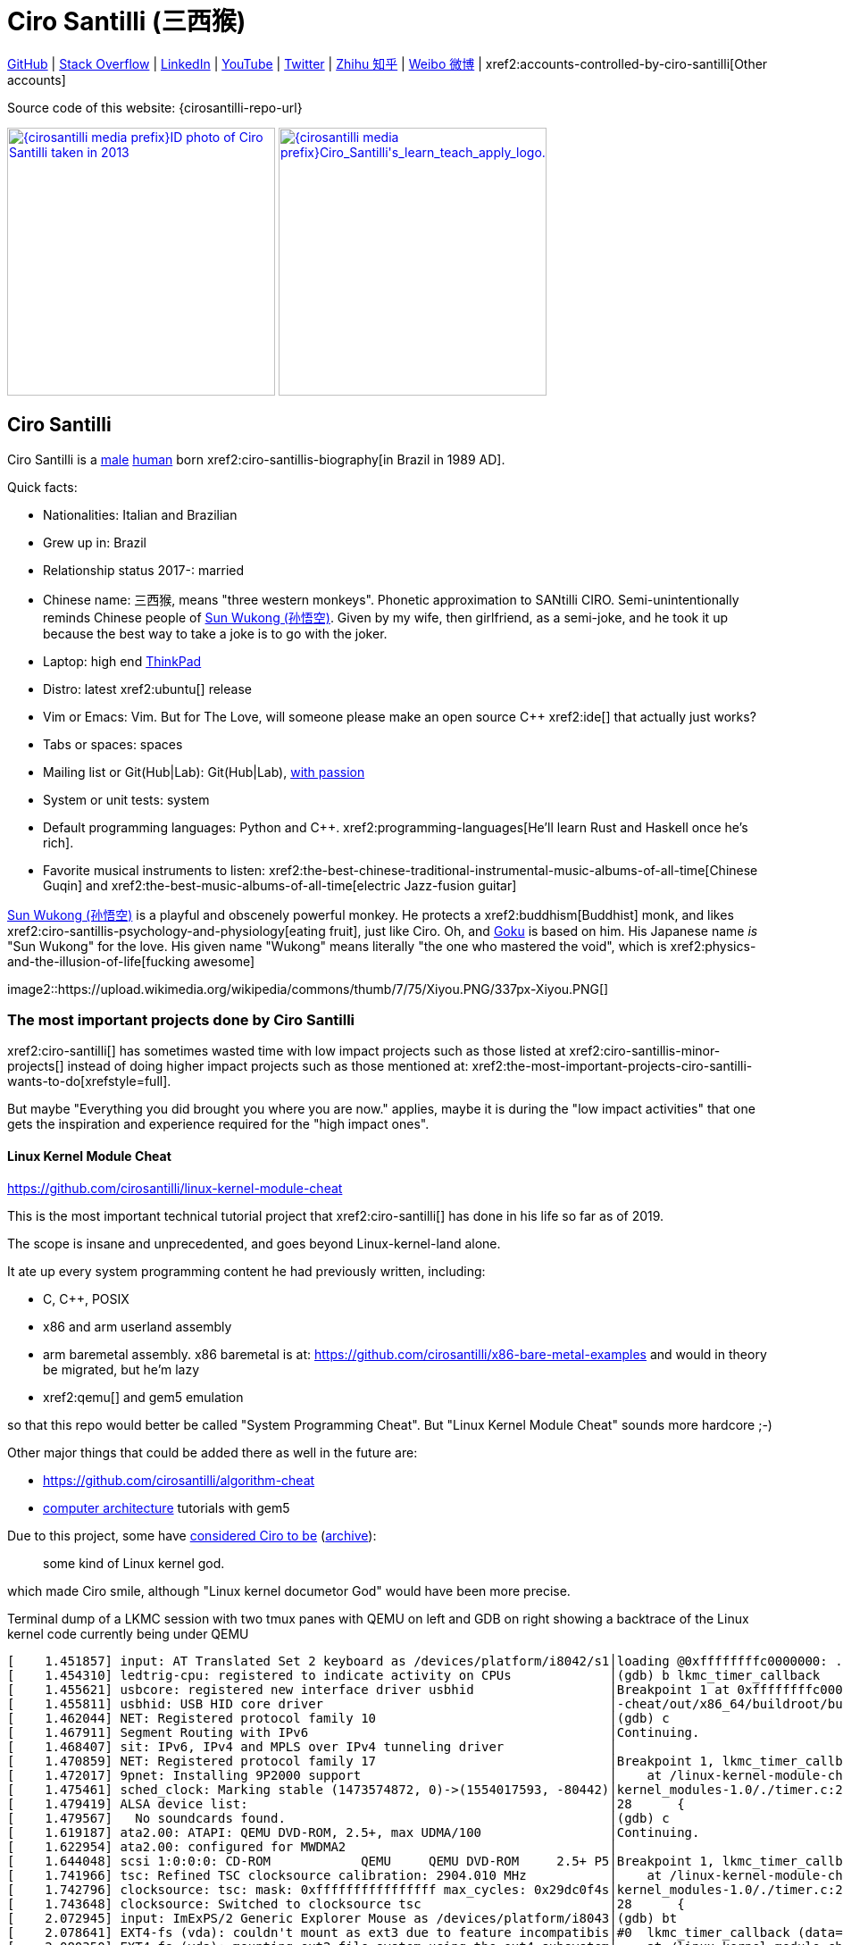 = Ciro Santilli (三西猴)
:page-permalink: /
:page-description: Software engineer. Passion for computers, natural sciences and education. Opinions are my own.
:cirosantilli-booktree: https://github.com/booktree/booktree
:cirosantilli-china-dictatorship: https://github.com/cirosantilli/china-dictatorship
:cirosantilli-formal-mathematics-answer: https://math.stackexchange.com/questions/53969/what-does-formal-mean/3297537#3297537
:cirosantilli-posix: https://stackoverflow.com/questions/1780599/what-is-the-meaning-of-posix/31865755#31865755
:cirosantilli-stack-overflow-android-build-and-emulate: https://stackoverflow.com/questions/1809774/how-to-compile-the-android-aosp-kernel-and-test-it-with-the-android-emulator/48310014#48310014
:cirosantilli-x86-bare-metal-examples: https://github.com/cirosantilli/x86-bare-metal-examples
:cirosantilli-website: https://cirosantilli.com
:cirosantilli-wiki-oracle-v-google: https://en.wikipedia.org/wiki/Oracle_America,_Inc._v._Google,_Inc.

////
Pass through block here otherwise a space is generated on the output.
////
ifdef::backend-html5[]
++++
<div style="display:none;">
\[
%% physics package
% Partial derivative.
\newcommand{\curl}[1]{\nabla \times #1}
\newcommand{\dv}[2]{\frac{\partial #1}{\partial #2}}
\newcommand{\divergence}[1]{\nabla \cdot #1}
% Vector Arrow.
\newcommand{\va}[1]{\overrightarrow{#1}}

%% Real analysis
\newcommand{\RFour}[0]{\mathbb{R}^{4}}
\newcommand{\RThree}[0]{\mathbb{R}^{3}}
\newcommand{\RTwo}[0]{\mathbb{R}^{2}}
\newcommand{\R}[0]{\mathbb{R}}
\newcommand{\functionDomain}[3]{#1 : #2 \to #3}

%% Electromagnetism
% Magnetic field vector
\newcommand{\B}[0]{\va{\mathbf{B}}}
% Electric field vector
\newcommand{\E}[0]{\va{\mathbf{E}}}
% Electric current vector.
\newcommand{\J}[0]{\va{\mathbf{J}}}
\newcommand{\vacuumPermittivity}[0]{\varepsilon_0}
\newcommand{\vacuumPermeability}[0]{\mu_0}
\]
</div>
++++
endif::[]

link:{cirosantilli-github}[GitHub] |
link:{cirosantilli-stack-overflow}[Stack Overflow] |
link:{cirosantilli-linkedin}[LinkedIn] |
link:{cirosantilli-youtube}[YouTube] |
link:{cirosantilli-twitter}[Twitter] |
link:{cirosantilli-zhihu}[Zhihu 知乎] |
link:{cirosantilli-weibo}[Weibo 微博] |
xref2:accounts-controlled-by-ciro-santilli[Other accounts]

Source code of this website: {cirosantilli-repo-url}

link:{cirosantilli-media-prefix}ID_photo_of_Ciro_Santilli_taken_in_2013.jpg[image:{cirosantilli-media-prefix}ID_photo_of_Ciro_Santilli_taken_in_2013.jpg[height=300]]
link:{cirosantilli-media-prefix}++Ciro_Santilli's_learn_teach_apply_logo.png++[image:{cirosantilli-media-prefix}++Ciro_Santilli's_learn_teach_apply_logo.png++[height=300]]

toc::[]

== Ciro Santilli

Ciro Santilli is a https://en.wikipedia.org/wiki/Male[male] https://en.wikipedia.org/wiki/Human[human] born xref2:ciro-santillis-biography[in Brazil in 1989 AD].

Quick facts:

* Nationalities: Italian and Brazilian
* Grew up in: Brazil
* Relationship status 2017-: married
* Chinese name: 三西猴, means "three western monkeys". Phonetic approximation to SANtilli CIRO. Semi-unintentionally reminds Chinese people of https://en.wikipedia.org/wiki/Sun_Wukong[Sun Wukong (孙悟空)]. Given by my wife, then girlfriend, as a semi-joke, and he took it up because the best way to take a joke is to go with the joker.
* Laptop: high end https://en.wikipedia.org/wiki/ThinkPad[ThinkPad]
* Distro: latest xref2:ubuntu[] release
* Vim or Emacs: Vim. But for The Love, will someone please make an open source C++ xref2:ide[] that actually just works?
* Tabs or spaces: spaces
* Mailing list or Git(Hub|Lab): Git(Hub|Lab), link:https://webapps.stackexchange.com/questions/23197/reply-to-mailman-archived-message/115088#115088[with passion]
* System or unit tests: system
* Default programming languages: Python and C++. xref2:programming-languages[He'll learn Rust and Haskell once he's rich].
* Favorite musical instruments to listen: xref2:the-best-chinese-traditional-instrumental-music-albums-of-all-time[Chinese Guqin] and xref2:the-best-music-albums-of-all-time[electric Jazz-fusion guitar]

.https://en.wikipedia.org/wiki/Sun_Wukong[Sun Wukong (孙悟空)] is a playful and obscenely powerful monkey. He protects a xref2:buddhism[Buddhist] monk, and likes xref2:ciro-santillis-psychology-and-physiology[eating fruit], just like Ciro. Oh, and https://en.wikipedia.org/wiki/Goku[Goku] is based on him. His Japanese name _is_ "Sun Wukong" for the love. His given name "Wukong" means literally "the one who mastered the void", which is xref2:physics-and-the-illusion-of-life[fucking awesome]
image2::https://upload.wikimedia.org/wikipedia/commons/thumb/7/75/Xiyou.PNG/337px-Xiyou.PNG[]

=== The most important projects done by Ciro Santilli

xref2:ciro-santilli[] has sometimes wasted time with low impact projects such as those listed at xref2:ciro-santillis-minor-projects[] instead of doing higher impact projects such as those mentioned at: xref2:the-most-important-projects-ciro-santilli-wants-to-do[xrefstyle=full].

But maybe "Everything you did brought you where you are now." applies, maybe it is during the "low impact activities" that one gets the inspiration and experience required for the "high impact ones".

==== Linux Kernel Module Cheat

https://github.com/cirosantilli/linux-kernel-module-cheat

This is the most important technical tutorial project that xref2:ciro-santilli[] has done in his life so far as of 2019.

The scope is insane and unprecedented, and goes beyond Linux-kernel-land alone.

It ate up every system programming content he had previously written, including:

* C, C++, POSIX
* x86 and arm userland assembly
* arm baremetal assembly. x86 baremetal is at: https://github.com/cirosantilli/x86-bare-metal-examples and would in theory be migrated, but he'm lazy
* xref2:qemu[] and gem5 emulation

so that this repo would better be called "System Programming Cheat". But "Linux Kernel Module Cheat" sounds more hardcore ;-)

Other major things that could be added there as well in the future are:

* https://github.com/cirosantilli/algorithm-cheat
* link:https://en.wikipedia.org/wiki/Computer_architecture[computer architecture] tutorials with gem5

Due to this project, some have https://github.com/cirosantilli/linux-kernel-module-cheat/issues/105#issuecomment-553220982[considered Ciro to be] (https://web.archive.org/web/20191113151131/https://github.com/cirosantilli/linux-kernel-module-cheat/issues/105#issuecomment-553220982[archive]):

____
some kind of Linux kernel god.
____

which made Ciro smile, although "Linux kernel documetor God" would have been more precise.

.Terminal dump of a LKMC session with two tmux panes with QEMU on left and GDB on right showing a backtrace of the Linux kernel code currently being under QEMU
----
[    1.451857] input: AT Translated Set 2 keyboard as /devices/platform/i8042/s1│loading @0xffffffffc0000000: ../kernel_modules-1.0//timer.ko
[    1.454310] ledtrig-cpu: registered to indicate activity on CPUs             │(gdb) b lkmc_timer_callback
[    1.455621] usbcore: registered new interface driver usbhid                  │Breakpoint 1 at 0xffffffffc0000000: file /home/ciro/bak/git/linux-kernel-module
[    1.455811] usbhid: USB HID core driver                                      │-cheat/out/x86_64/buildroot/build/kernel_modules-1.0/./timer.c, line 28.
[    1.462044] NET: Registered protocol family 10                               │(gdb) c
[    1.467911] Segment Routing with IPv6                                        │Continuing.
[    1.468407] sit: IPv6, IPv4 and MPLS over IPv4 tunneling driver              │
[    1.470859] NET: Registered protocol family 17                               │Breakpoint 1, lkmc_timer_callback (data=0xffffffffc0002000 <mytimer>)
[    1.472017] 9pnet: Installing 9P2000 support                                 │    at /linux-kernel-module-cheat//out/x86_64/buildroot/build/
[    1.475461] sched_clock: Marking stable (1473574872, 0)->(1554017593, -80442)│kernel_modules-1.0/./timer.c:28
[    1.479419] ALSA device list:                                                │28      {
[    1.479567]   No soundcards found.                                           │(gdb) c
[    1.619187] ata2.00: ATAPI: QEMU DVD-ROM, 2.5+, max UDMA/100                 │Continuing.
[    1.622954] ata2.00: configured for MWDMA2                                   │
[    1.644048] scsi 1:0:0:0: CD-ROM            QEMU     QEMU DVD-ROM     2.5+ P5│Breakpoint 1, lkmc_timer_callback (data=0xffffffffc0002000 <mytimer>)
[    1.741966] tsc: Refined TSC clocksource calibration: 2904.010 MHz           │    at /linux-kernel-module-cheat//out/x86_64/buildroot/build/
[    1.742796] clocksource: tsc: mask: 0xffffffffffffffff max_cycles: 0x29dc0f4s│kernel_modules-1.0/./timer.c:28
[    1.743648] clocksource: Switched to clocksource tsc                         │28      {
[    2.072945] input: ImExPS/2 Generic Explorer Mouse as /devices/platform/i8043│(gdb) bt
[    2.078641] EXT4-fs (vda): couldn't mount as ext3 due to feature incompatibis│#0  lkmc_timer_callback (data=0xffffffffc0002000 <mytimer>)
[    2.080350] EXT4-fs (vda): mounting ext2 file system using the ext4 subsystem│    at /linux-kernel-module-cheat//out/x86_64/buildroot/build/
[    2.088978] EXT4-fs (vda): mounted filesystem without journal. Opts: (null)  │kernel_modules-1.0/./timer.c:28
[    2.089872] VFS: Mounted root (ext2 filesystem) readonly on device 254:0.    │#1  0xffffffff810ab494 in call_timer_fn (timer=0xffffffffc0002000 <mytimer>,
[    2.097168] devtmpfs: mounted                                                │    fn=0xffffffffc0000000 <lkmc_timer_callback>) at kernel/time/timer.c:1326
[    2.126472] Freeing unused kernel memory: 1264K                              │#2  0xffffffff810ab71f in expire_timers (head=<optimized out>,
[    2.126706] Write protecting the kernel read-only data: 16384k               │    base=<optimized out>) at kernel/time/timer.c:1363
[    2.129388] Freeing unused kernel memory: 2024K                              │#3  __run_timers (base=<optimized out>) at kernel/time/timer.c:1666
[    2.139370] Freeing unused kernel memory: 1284K                              │#4  run_timer_softirq (h=<optimized out>) at kernel/time/timer.c:1692
[    2.246231] EXT4-fs (vda): warning: mounting unchecked fs, running e2fsck isd│#5  0xffffffff81a000cc in __do_softirq () at kernel/softirq.c:285
[    2.259574] EXT4-fs (vda): re-mounted. Opts: block_validity,barrier,user_xatr│#6  0xffffffff810577cc in invoke_softirq () at kernel/softirq.c:365
hello S98                                                                       │#7  irq_exit () at kernel/softirq.c:405
                                                                                │#8  0xffffffff818021ba in exiting_irq () at ./arch/x86/include/asm/apic.h:541
Apr 15 23:59:23 login[49]: root login on 'console'                              │#9  smp_apic_timer_interrupt (regs=<optimized out>)
hello /root/.profile                                                            │    at arch/x86/kernel/apic/apic.c:1052
# insmod /timer.ko                                                              │#10 0xffffffff8180190f in apic_timer_interrupt ()
[    6.791945] timer: loading out-of-tree module taints kernel.                 │    at arch/x86/entry/entry_64.S:857
# [    7.821621] 4294894248                                                     │#11 0xffffffff82003df8 in init_thread_union ()
[    8.851385] 4294894504                                                       │#12 0x0000000000000000 in ?? ()
                                                                                │(gdb)
----

==== Ciro Santilli's Stack Overflow contributions

{cirosantilli-stack-overflow}

[link={cirosantilli-stack-overflow}]
.Ciro Santilli's amazing Stack Overflow profile
image2::https://stackoverflow.com/users/flair/895245.png?theme=dark[height=58]

xref2:ciro-santilli[]'s xref2:stack-overflow[] contributions have, unsurprisingly, centered around the subjects he has worked with: xref2:systems-programming[systems programming] and web development, and necessary tooling to get those done, such a Git, Python, Bash and Ubuntu.

His best answers are listed at: xref2:articles[xrefstyle=full].

Stack Overflow has been the initial centerpiece of xref2:ciro-santillis-campaign-for-freedom-of-speech-in-china[].

In Stack Overflow Ciro likes to:

* answer important questions found through xref2:google[] which he needs to solve an actual problem he has right now, and for which none of the existing answers satisfied him, and close duplicates.
* monitor less known tags which very few people know a lot about, but in which he specializes

When he gets an upvote on one of his more obscure answers, he often re-reads it, and often finds improvements to be made and makes them.

He doesn't like to refresh the homepage looking for easy rep on widely known subjects.

For this reason, https://stackoverflow.com/help/badges/17/necromancer[Necromancer] is Ciro's favorite badge (get 5 upvotes on a question older than 60 days), and as of July 2019, https://data.stackexchange.com/stackoverflow/query/300735/users-with-most-necromancer-badges-at-a-given-date?Date=2019-07-15[he became the #1 user with the most of this badge]. Announcement link:https://twitter.com/cirosantilli/status/1146157392343785474[on Twitter].

The number two at the time was link:https://stackoverflow.com/users/6309[VonC], who had about 16 times more answers than Ciro in total! From this query: https://data.stackexchange.com/stackoverflow/query/1072396?&Date=2019-07-01&UserId=895245 it can be seen that as of July 2019, 1216 out of his 1329 answers were answered 60 days after the questions and constitute potential necromancers! Compare that to VonC's 1643 potential necromancers out of 21767 answers!

In terms of per year reputation ranks, Ciro was in the top 100 in of the 2018 ranking with 38,710 reputation gained in that year: https://stackexchange.com/leagues/1/year/stackoverflow/2018-01-01?sort=reputationchange&page=4 (http://web.archive.org/web/20191013085259/https://stackexchange.com/leagues/1/year/stackoverflow/2018-01-01?sort=reputationchange&page=4[archive]). Note that daily reputation is mostly capped to 200 per day, leading to a maximum 73000 per year. It is possible to overcome this limit either with bounties or accepts, and Ciro finds it amazing that some people actually break the 73k limit by far with accepts, e.g. https://stackexchange.com/leagues/1/year/stackoverflow/2018-01-01?sort=reputationchange[Gordon Linoff reached 135k in 2018] (https://web.archive.org/web/20191013090451/https://stackexchange.com/leagues/1/year/stackoverflow/2018-01-01?sort=reputationchange[archive])! However, this is something that Ciro will never do, because it implies answering thousands and thousands of useless semi duplicate questions as fast as possible to get the accept. Ciro's reputation comes purely from upvotes on important question, and is therefore sustainable without any extra effort once achieved. Interestingly, Ciro appeared on top of the quarter SE rankings around 2019-11: http://web.archive.org/web/20191112100606/https://stackexchange.com/leagues but it was https://meta.stackexchange.com/questions/337643/mismatch-between-the-top-users-in-the-stack-exchange-league-and-period-wise-repo[just a bug] ;-) 

Stack Overflow reputation is of course, in itself, meaningless. People who contribute to popular subjects like web development will always have infinitely more reputation that the low level subjects.

What happens on the specialized topics though is that you end up getting to know all the 5 users who contribute 95% of the content pretty soon as you study those subjects.

Like everything that man does, the majority of Ciro's answers are more or less superficial subjects that many people know but few have the patience to explain well, or they are updates to important questions xref2:the-machiavellian-stack-overflow-contributor[reflecting upstream developments]. But as long as they save 15 minutes from someone's life, that's fine.

For example, Ciro's most upvoted answer as of July 2019 is https://stackoverflow.com/questions/18875674/whats-the-difference-between-dependencies-devdependencies-and-peerdependencies/22004559#22004559 was written when he spent his first week playing with NodeJS (he was having a look at https://www.sharelatex.com/[ShareLaTeX], later merged into https://www.overleaf.com/[Overleaf], for xref2:write-free-books-to-get-famous-website[education]), which he didn't touch again for several years, and still hasn't "mastered" as of 2019! This did teach a concrete life lesson to Ciro however: it is impossible to know what is the most useful thing you can do right now very precisely. The best bet is to follow your instincts and do as much awesome stuff as you can, and then, with some luck, some of those attempts will cover an use case.

Ciro tends to take most pride on his systems programming answers, which is a subject that truly relatively few people know about.

Ciro also derives great joy from his "media related answers" (3D graphics, audio, video), which are immensely fun to write, and sometimes borderline xref2:art[art], see answers such as those under "OpenGL" and "Media" under xref2:articles[] or even simpler answers such as:

* https://askubuntu.com/questions/648603/how-to-create-an-animated-gif-from-mp4-video-via-command-line/837574#837574[How to create an animated GIF from MP4 video via command line?]
+
[[image-convert-mp4-to-gif]]
.Ciro knows https://askubuntu.com/questions/648603/how-to-create-an-animated-gif-from-mp4-video-via-command-line/837574#837574[how to convert videos to GIFs].
image2::STS-132_Liftoff_Space_Shuttle_Atlantis_512x.gif[]
* https://unix.stackexchange.com/questions/82112/stereo-tone-generator-for-linux/536860#536860[Stereo "tone-generator" for linux?]

Ciro's deep understanding of Stack Overflow mechanisms and its shortcomings also helped shape his ideas for: xref2:write-free-books-to-get-famous-website[]. So it is a bit funny to think that after all time Ciro spent on the website, he actually wants to destroy it and replace it with something better. There can be no innovation without some damage. It also led to Ciro's creation of xref2:stack-overflow-vote-fraud-script[].

After answering so many questions, he ended up converging to a more or less consistent style, which he formalized at: https://meta.stackexchange.com/questions/18614/style-guide-for-questions-and-answers/326746#326746 Like any other style guide, this answer style guide, once fully incorporated and memorized, allows Ciro to write answers faster, without thinking about formatting issues.

Ciro also made a question title style guide: https://meta.stackexchange.com/questions/10647/how-do-i-write-a-good-title/311903#311903 but for some reason the Stack Overflow community prefers their semi-defined title meta-language to proper English. Go figure.

Ciro started contributing to Stack Overflow in 2012 when he was at xref2:ecole-polytechnique[].

Like all things that end up shaping the course of one's life, Ciro started contributing without thinking too much about it.

His first answer was to the LaTeX question: https://stackoverflow.com/questions/2701902/standalone-diagrams-with-tikz/9177804#9177804[Standalone diagrams with TikZ?], which reflects the fact that this happened while Ciro was reaching his xref2:write-free-books-to-get-famous-website-motivation[open source Enlightenment].

Ciro's first upvote was for his question: https://stackoverflow.com/questions/10002291/how-to-run-a-python-script-portably-without-specifying-its-full-path[How to run a Python script portably without specifying its full path?].

When he started contributing, Ciro was still a newbie. One early event he will never forget was when someone mentioned a "man page", and Ciro commented saying that there was a typo!

When Ciro reached 15 points and gained the ability to upvote, it felt like a major milestone, he even took a screenshot of the browser! 1k, 10k and 100k were also particularly exciting. When the https://meta.stackoverflow.com/questions/291791/what-do-i-get-with-100k-reputation[100k cup] (https://web.archive.org/web/20160528230715/https://meta.stackoverflow.com/questions/291791/what-do-i-get-with-100k-reputation[archive]) arrived in 2018, Ciro made a https://www.facebook.com/photo.php?fbid=1879889632030375[show-off Facebook post] (https://web.archive.org/web/20191020194239/https://www.facebook.com/photo.php?fbid=1879889632030375[archive]). At some point though, your brain stops caring, and automatically filters out any upvotes you get except on the answers that you are really proud of and which don't yet have lots of upvotes. The last remaining gamed achieved that Ciro looks forward to is https://stackoverflow.com/help/badges/146/legendary[legendary] (https://web.archive.org/web/20191014113759/https://stackoverflow.com/help/badges/146/legendary[archive]).

image2::Ciro_Santilli_with_his_Stack_Overflow_100k_reputation_cup.jpg[]

From the start, Ciro's motivations for contributing to Stack Overflow have been a virtuous circle of:

* save the world through xref2:write-free-books-to-get-famous-website-motivation[free education]
* become famous

==== Ciro Santilli's campaign for freedom of speech in China

{cirosantilli-china-dictatorship}

Since 2015 xref2:ciro-santilli[] has carried out a campaign to promote freedom of speech in xref2:china[].

The campaign has centered around {cirosantilli-china-dictatorship}/tree/714d8104549ea19714787f148ff93c7403fd120c#why-keyword-attack[publishing censored keywords] on his xref2:stack-overflow[] username, thus using his xref2:ciro-santillis-stack-overflow-contributions[considerable Stack Overflow presence] to sabotage the website in China. Here is an early http://web.archive.org/web/20150602004401/https://stackoverflow.com/users/895245/ciro-santilli-%e5%85%ad%e5%9b%9b%e4%ba%8b%e4%bb%b6-%e6%b3%95%e8%bd%ae%e5%8a%9f-%e7%ba%b3%e7%b1%b3%e6%af%94%e4%ba%9a%e8%83%a1%e6%b5%b7%e5%b3%b0[web archive].

[[image-xi-jinping-chrysanthemum-230-liusi]]
.https://www.independent.co.uk/news/world/asia/chinese-artist-who-posted-funny-image-of-president-xi-jinping-facing-five-years-in-prison-as-10282630.html[Chrysanthemum Xi Jinping] with https://en.wikipedia.org/wiki/1989_Tiananmen_Square_protests[六四] spice added by Ciro Santilli
image2::Chrysanthemum_Xi_Jinping_with_black_red_liusi_added_by_Ciro_Santilli.jpg[height=230]

Like most people in the West, Ciro has always been for political freedom of speech, and therefore against the Chinese government's policies.

However, the seriousness of the matter only fully dawned on him in 2015 when, his mother-in-law, a then a 63-year-old lady, {cirosantilli-china-dictatorship}/https://github.com/cirosantilli/china-dictatorship/tree/f2ba65accdfb51c8028aa9d4e37e9fe26400f0dc#jail-post[was put into jail for 15 days for doing Falun Gong].

The rationale of this is to force the Chinese Government to either:

* leave things as they are, and let censored keywords appear on Stack Overflow (most likely scenario)
* block Stack Overflow, and lose billions of dollars with worse IT technology
* disable the Great Firewall

In the beginning, this {cirosantilli-china-dictatorship}/tree/236407528ab6424504e442e070d632496c110087#backlinks-to-this-repository[generated some commotion], but activity reduced as novelty wore off, and as he collected the reply to all possible comments at: {cirosantilli-china-dictatorship}.

This campaign has led him to have an insane profile view / reputation ratio, since many people pause to look at his profile. He is point "A" at the top right corner of xref2:image-scatter-plot-of-stack-overflow-user-reputation-vs-profile-views-in-march-2019-with-ciro-santilli-marked-as-a[xrefstyle=full]:

image2::Scatter_plot_of_Stack_Overflow_user_reputation_vs_profile_views_in_March_2019_with_Ciro_Santilli_marked_as_A.png[height=500]

Further analysis has been done at: https://stats.stackexchange.com/questions/376361/how-to-find-the-sample-points-that-have-statistically-meaningful-large-outlier-r

.Ciro Santilli with a stone carved https://en.wikipedia.org/wiki/Budai[Budai] in the https://en.wikipedia.org/wiki/File:Maitreya_and_disciples_carving_in_Feilai_Feng_Caves.jpg[Feilai Feng caves] near the https://en.wikipedia.org/wiki/Lingyin_Temple[Lingyin Temple] in Hangzhou taken during his legendary 2012 touristic trip to China. Will he ever be able to go to China again to re-experience such marvelous locations?
image2::Ciro_Santilli_with_a_stone_carved_Budai_in_the_Feilai_Feng_caves_near_the_Lingyin_Temple_in_Hangzhou_in_2012.jpg[]

==== Ciro Santilli's minor projects

These are some smaller projects that xref2:ciro-santilli[] carried out. They are all either for fun, or misguided use of his time done by an younger self:

* Naughty stuff. Ciro likes being naughty.
** xref2:stack-overflow-vote-fraud-script[]
** GitHub makes Ciro feel especially naughty:
*** https://github.com/cirosantilli/all-github-commit-emails[All GitHub Commit Emails]: he extracted (almost) all Git commit emails from GitHub with xref2:google[] BigQuery
*** https://github.com/cirosantilli/test-many-commits-1m/[A repository with 1 million commits]: likely the https://www.quora.com/Which-GitHub-repo-has-the-most-commits/answer/Ciro-SantilliI[live repo with the most commits as of 1017]
*** https://stackoverflow.com/questions/20099235/who-is-the-user-with-the-longest-streak-on-github/27742165#27742165[An 100 year GitHub streak], likely longest ever when that existed. It was consuming too much server resources however, which led to GitHub admins manually https://web.archive.org/web/20151021135921/https://github.com/cirosantilli/[turning off his contribution history].
*** https://github.com/cirosantilli/test-octopus-100k[A repository with a 100k commit Git octopus merge]. Now that is a true https://softwareengineering.stackexchange.com/questions/314215/can-a-git-commit-have-more-than-2-parents/377903#377903[Cthulhu merge].
* Because Ciro xref2:write-free-books-to-get-famous-website[cares about education], around 2014 he looked into markup languages and version control for books, before he noticed that this approach was useless and that ranking algorithms are all that matter:
** https://gitlab.com/gitlab-org/gitlab-ce[GitLab]: very important to Ciro because he wanted to base {cirosantilli-booktree}[Booktree] on it.
+
He was https://github.com/gitlabhq/gitlabhq/graphs/contributors?from=2013-01-01&to=2015-01-01&type=a[the number 2 contributor from 2013 to 2015].
+
He implemented some large features and several smaller improvements.
+
For this reason, Ciro was made a moderator of https://www.reddit.com/r/gitlab[/r/gitlab] in https://web.archive.org/web/20160524164714/https://www.reddit.com/r/gitlab/about/moderators[2016-05].
+
GitLab sent Ciro a free swag bottle later after they got funding on to thank him for his contributions: xref2:image-ciro-santilli-in-a-dune-lake-in-jericoacoara-brazil-with-his-gitlab-bottle[xrefstyle=full]. He had to pay for the beach trip though.
+
image2::Ciro_Santilli_in_a_dune_lake_in_Jericoacoara,_Brazil_with_his_GitLab_bottle.jpg[height=300]
** link:markdown-style-guide[Markdown Style Guide]
** https://github.com/karlcow/markdown-testsuite[Markdown Testsuite improvements]: Ciro has implemented the test runner a few months before CommonMark left stealth mode and killed it instantaneously.
+
At least MacFarlane was able to https://github.com/jgm/CommonMark/blob/2528c87c0cf08e02eb3e201c149cb3acf521e0c8/test/normalize.py#L8[reuse] part of the HTML normalizer https://github.com/karlcow/markdown-testsuite/blame/639cd234d71ca81956b61ff7876f37c3cdc5c043/run-tests.py[he wrote], and he extracted the multi-engine comparison to: https://github.com/cirosantilli/commonmark-implementation-compare[CommonMark Implementation Compare].
+
Playing with this project has led him to find and report many Markdown bugs / bad behavior on other software, e.g. https://github.com/isaacs/github/issues/297[GitHub] and https://github.com/fletcher/MultiMarkdown-4/issues/68[MultiMarkdown-4].
** https://github.com/isaacs/github[isaacs/github public unofficial GitHub issue tracker]: he has commented there so often that he https://github.com/isaacs/github/issues/430#issuecomment-123851480[was made a collaborator]
* Vim: sometimes Ciro goes crazy and wasted his time with Vimscript:
** https://github.com/plasticboy/vim-markdown[Vim Markdown]: the owner `plasticboy` was really nice and made Ciro a collaborator for his contributions, notably a live ToC outline and the header mappings
** https://github.com/cirosantilli/vundle-plugin-tester[Vundle Plugin Tester], which he used to start the testing system of Vim Markdown
* https://github.com/cirosantilli/breakthrough-message[Breakthrough Message]: aliens!!! Creative / media project, powered by some Python scripts.
* making Google Maps reviews of places he's visited to help other people. Ciro's photos reached 1 million views in 2019: https://www.google.com/maps/contrib/106598607405640635523/photos (http://web.archive.org/web/20190905081800/https://www.google.com/maps/contrib/106598607405640635523/photos[archive])

=== The most important projects Ciro Santilli wants to do

These are projects which Ciro seriously considering doing, and which he believe could have a considerable impact in the world, given a few months of work.

They are sorted in order of "most likely to get done first".

==== Write free books to get famous website

https://github.com/cirosantilli/write-free-science-books-to-get-famous-website

In this project, xref2:ciro-santilli[] wants to explore if it is possible to create a sustainable website that will make people write university-level natural science books for free.

The initial incentive for those people is to make them famous and allow them to get more fulfilling jobs more easily, although Ciro also wants to add money transfer mechanisms to it later on.

The key intended technical innovation of the website is a PageRank-like algorithm that answers the key questions:

* who knows the most about subject X
* what is the best content for subject X

where any user can create any new subject X.

Ciro envisioned a Wikipedia-like page, where you can fork a version of any subject or header to improve it, suggest changes via a "GitHub-pull-request-like" mechanism, and create bug reports under any given header.

Then, while reading an article about a subject, say, "The Fundamental Theorem of Calculus", you would be able to click a button, and easily view the other best articles about that subject.

Many subjects have changed very little in the last hundred years, and so it is mind-blowing that people have to pay for books that teach them!

More than that however, if such project succeeds, it could fundamentally change the way university is organized, enormously improving its efficiency.

It could destroy the current educational system and replace it by one that lets people choose what they want to learn.

===== Write free books to get famous website motivation

Since xref2:ciro-santilli[] was young, he has been bewildered by the natural sciences and mathematics xref2:ciro-santillis-bad-old-event-memory[due to his bad memory].

The beauty of those subjects has always felt like intense sunlight in a fresh morning to Ciro. Sometimes it gets covered by clouds and obscured by less important things, but it always comes back again and again, weaker or stronger with its warmth, guiding Ciro's life path.

As a result, he has always suffered a lot at school: his grades were good, but he wasn't really learning those beautiful things that he wanted to learn!

School, instead of helping him, was just wasting his time with superficial knowledge.

First, before university, school organization had only one goal: put you into the best universities, to make a poster out of you and get publicity, so that more parents will be willing to pay them money to put their kids into good university.

Then, after entering university, although things got way better because were are able to learn things that are borderline useful, teachers were still to a large extent researchers who didn't want to, know how to and above all have enough time and institutional freedom to teach things properly and make you see their beauty.

The very fact that you had very little choice of what to learn so that a large group can get a "Diploma", makes it impossible for people to deeply learn what the really want.

This is especially true because Ciro was in xref2:brazil[], a third world country, where the opportunities are comparatively extremely limited to the first world.

And all of this is considering that he was very lucky to not be in a poor family, and was already in some of the best educational institutions locally available already, and had comparatively awesome teachers, without which he wouldn't be where he is today if he hadn't had such advantages in the first place.

But no matter how awesome one teacher is, no single person can overcome a system so large and broken, without technological innovation that is.

The key problem all along the way is the Society's / Government's belief that everyone has to learn the same things, and that grades in exams mean anything.

Ciro believes however, that exams are useless, and that there are only two meaningful metrics:

* reputation points for doing useful work for society
* how much money you make

Around 2012 however, he finally saw the light, and started his path to xref2:open-source-software[] Enlightenment.

Firstly, he was introduced to LaTeX, and his mind was blown. "Ha, so I can write my own books, and so can anyone, for free?" he though. Why isn't everyone doing that!

Then he found two websites that changed his life forever, and made be believe that there was an alternative: xref2:ciro-santillis-stack-overflow-contributions[Stack Overflow] and {cirosantilli-github}[GitHub].

The brutal openness of it all. The raw high quality content. Ugliness and uselessness too no doubt. But definitely spark in a sea of darkness.

University was not needed anymore. He could learn whatever he wanted. A vision was born.

To make things worse, for a long time he was tired of seeing poor people begging on the streets every day and not doing anything about it. He thought:

____
He who teaches one thousand, saves one million.
____

which like everything else is likely derived subconsciously from something else, here https://en.wikiquote.org/wiki/Talmud[Schindler's list possibly adapted quote from the Talmud]: "He who saves the life of one man saves the entire world.".

So, by the time he left University, instead of pursuing a PhD in theoretical Mathematics or Physics just for the beauty of it as he had once considered, he had new plans.

We needed a new educational system. One that would allow people to fulfill their potential and desires, and truly xref2:unconditional-basic-income[improve society as a result], both in rich and poor countries.

And he found out that programming and applied mathematics could also be fun, so he might as well have some fun while doing this! ;-)

So he started {cirosantilli-booktree}[Booktree] in 2014, worked on it for an year, noticed the idea was dumb, and then started building this new idea and the courage to do it.

Ciro wants to be the next https://en.wikipedia.org/wiki/Jimmy_Wales[Jimmy Wales].

==== Large cohesive game world for robotic-like artificial intelligence development

Prototype: https://github.com/cirosantilli/Urho3D-cheat YouTube demo: https://www.youtube.com/watch?v=j_fl4xoGTKU

Prior art research: https://github.com/cirosantilli/awesome-reinforcement-learning-games

video::j_fl4xoGTKU[youtube,height=400,width=600]

image2::Basketball_stage_of_Ciro_Santilli's_2D_continuous_AI_game.png[]

Less good discrete prototype: https://github.com/cirosantilli/rl-game-2d-grid YouTube demo: https://www.youtube.com/watch?v=TQ5k2u25eI8

video::TQ5k2u25eI8[youtube,height=400,width=600]

The goal of this project is to reach xref2:artificial-general-intelligence[artificial general intelligence].

A few initiatives have created reasonable sets of robotics-like games for the purposes of AI development, most notably: link:https://en.wikipedia.org/wiki/OpenAI[OpenAI] and link:https://en.wikipedia.org/wiki/DeepMind[Google DeepMind].

However, all projects so far have only created sets of unrelated games, or worse: focused on closed games designed for humans!

What is really needed is to create a single cohesive game world, designed specifically for this purpose, and with a very large number of game mechanics.

Notably, by "game mechanic" is meant "a magic aspect of the game world, which cannot be explained by object's location and inertia alone". For example:

* when you press a button here, a door opens somewhere far away
* when you touch certain types of objects, a chemical reaction may happen, but not other types of objects

Much in the spirit of link:http://www.gvgai.net/[], we have to do the following loop:

* create an initial game
* find an AI that beats it well
* study the AI, and add a new mechanic that breaks the AI, but does not break a human!

The question then becomes: do we have enough computational power to simulation a game worlds that is analogous enough to the real world, so that our AI algorithms will also apply to the real world?

To reduce computation requirements, it is better to focus on a 2D world at first. Such world with the right mechanics can break any AI, while still being faster to simulate than a 3D world.

The initial prototype uses the Urho3D open source game engine, and that is a reasonable project, but a raw SDL + Box2D + OpenGL solution from scratch would be faster to develop for this use case, since Urho3D has a lot of human-gaming features that are not needed, and because 2019 Urho3D lead developpers https://github.com/cirosantilli/china-dictatorship/blob/23c5bd936361f78a8dd6bd1f412286808714d2da/communities-that-censor-politics.md[disagree with the China censored keyword attack].

==== Website front-end for a mathematical formal proof system

When xref2:ciro-santilli[] first learnt the old link:https://en.wikipedia.org/wiki/Zermelo%E2%80%93Fraenkel_set_theory[Zermelo–Fraenkel set theory] and the idea of link:https://en.wikipedia.org/wiki/Formal_proof[Formal proofs], his mind was completely blown.

Finally, there it was: a proper and precise definition of xref2:mathematics[], including https://en.wikipedia.org/wiki/Set-theoretic_definition_of_natural_numbers[a definition of integers], reals and limits!

Theorems are strings, proofs are string manipulations, and axioms are the initial strings that you can use.

Once proved, press a button on your computer, and the proof is automatically verified. No messy complicated "group of savants" reading it for 4 years and looking for flaws!

There are a few formal proof systems with several theorems in their Git tracked standard library. The hottest ones are:

* https://github.com/HOL-Theorem-Prover/HOL[]
* https://github.com/seL4/isabelle[]. Rumours have it that this is "uncompilable" from source without xref2:evil[blobs]. It does however offer a very rich IDE.
* https://github.com/coq/coq[]
* http://metamath.org/ this one is likely an older and less powerful system, but the web presentation and tutorial are very good! Source: https://github.com/metamath/metamath-exe Here is a proof that 2 + 2 equals 4: http://us.metamath.org/mpeuni/2p2e4.html

And here are some more interesting links:

* https://github.com/awesomo4000/awesome-provable an awesome list of formal stuff
* https://devel.isa-afp.org/ Isabelle Archive of Formal Proofs. A curated list of Isabelle proofs, with minimal web UI. This is almost what we need, but without the manual curation, and with a better web UI.
* http://www.cs.ru.nl/~freek/100/ list of how many of the http://web.archive.org/web/20080105074243/http://personal.stevens.edu/~nkahl/Top100Theorems.html["Top 100 theorems"] had been proved in several formal systems.

However, it is unbelievable mind, that there isn't one awesome and dominating website, that hosts all those proofs, possibly an on the browser editor, and which all mathematicians in the world use as the one golden reference of mathematics to rule them all!

Just imagine the impact.

Standard library maintainers don't have to deal with the impossible question of what is "beautiful" or "useful" enough mathematics to deserve merged: users just push content to the online database, and star what they like!

Interested in a conjecture? No problem: just subscribe to its formal statement + all known equivalents, and get an email on your inbox when it gets proved!

Are you a garage mathematician and have managed to prove a hard theorem, but no will will read your proof? Fuck that, just publish it on the system and let it get auto verified. Overnight fame awaits.

Notation incompatibility hell? A thing of the past, just automatically convert to your preferred representation.

Such a system would be the perfect companion to xref2:write-free-books-to-get-famous-website[]. Just like computer code offers the backbone of xref2:linux-kernel-module-cheat[] Linux kernel tutorials, a formal proof system website would be the backbone of mathematics tutorials!

Furthermore, it would not be too hard to achieve this system!

All we would need would be something analogous to a package registry like https://pypi.org/[Python's PyPI] or https://www.npmjs.com/[NodeJS' registry].

Then, each person can publish packages containing proofs.

Packages can rely on other packages that contain pre-requisites definition or theorem.

Packages are just regular git repos, with some metadata. One notable metadata would be a human readable description of the theorems the package provides.

The package registry would then in addition to most package registries have a CI server in it, that checks the correctness of all proofs, generates a web-page showing each theorem.

All proofs can be conditional: the package registry simply shows clearly what axiom set a theorem is based on.

Bibliography:

* https://math.stackexchange.com/questions/1767070/what-is-the-current-state-of-formalized-mathematics/3297536#3297536
* https://stackoverflow.com/questions/19421234/how-do-i-generate-latex-from-isabelle-hol
* https://stackoverflow.com/questions/30152139/what-are-the-strengths-and-weaknesses-of-the-isabelle-proof-assistant-compared-t

==== Molecular biology is the next big thing so do anything in that area

https://github.com/cirosantilli/awesome-whole-cell-simulation

As of 2019, xref2:moores-law[the silicon industry is ending], and molecular biology technology is the most promising and growing field.

Such advances could one day lead to both xref2:unconditional-basic-income[biological super-AGI and immortality].

First, during the 2000's, the cost of sequencing fell to about 1000 USD per genome in the end of the 2010's: xref2:image-cost-per-genome-vs-moore-s-law-from-2000-to-2019[xrefstyle=full]. The medical consequences of this revolution are still trickling down the application ladder today, inevitably, but somewhat slowly due to tight control of medical records.

.Cost per genome vs Moore's law from 2000 to 2019
image2::https://upload.wikimedia.org/wikipedia/commons/thumb/0/01/Cost_per_Genome.png/1024px-Cost_per_Genome.png[]

Then, in the 2010's, https://en.wikipedia.org/wiki/CRISPR_gene_editing[CRISPR/Cas9 gene editing] started opening up the way to actually modifying the genome that we could now see.

What's next?

https://en.wikipedia.org/wiki/DNA_synthesis[DNA synthesis], see for example: https://twistbioscience.com/ | https://www.evonetix.com/technology/ | http://dnascript.co/ | https://www.ansabio.com/ | https://www.nuclera.com/

Other cool topic include: simulations of cell metabolism, protein and small molecule, microscopy (cristalography, cryo-EM), analytical chemistry (mass spectroscopy), single cell techniques (Single-cell RNA sequencing), ...

It's weird, cells feel a lot like xref2:linux-kernel-module-cheat[embedded systems]: small, complex, hard to observe, and profound.

xref2:ciro-santilli[] is sad that by the time he dies, humanity won't have understood the brain, maybe not even a measly E. Coli...

The only other fields that might become as big are:

* xref2:quantum-computing[]
* https://en.wikipedia.org/wiki/Fusion_power[Fusion power]

but those have had enourmous investments for several decades without any fruits. Molecular biology is a much lower hanging fruit.

==== Videos of all key physics experiments

It is unbelievable that you can't find easily on YouTube recreations of many of the key physics / chemistry experiments.

The videos must be completely reproducible, indicating the exact model of every experimental element used, and how the experiment is setup.

A bit like what xref2:ciro-santilli[] does in his xref2:ciro-santillis-stack-overflow-contributions[Stack Overflow contributions] but with computers!

It is understandable that some experiments are just to complex and expensive to re-create, as an extreme example say, a precise description of the https://en.wikipedia.org/wiki/Large_Hadron_Collider[LHC], but up to the mid 20th century? We should have all of those nailed down.

We should strive to achieve the cheapest most reproducible setup possible.

Furthermore, it is also desirable to reproduce the original setups whenever possible in addition to having the most convenient modern setup.

Lists of good experiments to cover be found at: xref2:the-most-important-physics-experiments[].

[[articles]]
=== The best articles by Ciro Santilli

These are the articles ever authored by xref2:ciro-santilli[], most of them in the format of xref2:stack-overflow[] answers.

Ciro posts updates on Twitter when new considerably cool ones are published: {cirosantilli-twitter}

* Trended on https://news.ycombinator.com/[Hacker News]
** {cirosantilli-x86-bare-metal-examples}[x86 Bare Metal Examples] on https://news.ycombinator.com/item?id=19428700[2019-03-19]. The third time something related to that repo trends. Hacker news people really like that repo!
** link:elf-hello-world[ELF Hello World Tutorial] on https://web.archive.org/web/20170517174951/https://news.ycombinator.com/news[2017-05-17]
** link:x86-paging[x86 Paging Tutorial] on https://news.ycombinator.com/item?id=13773219[2017-03-02]. Number 1 xref2:google[] search result for "x86 Paging" https://archive.is/VUSNt[in 2017-08].
** https://stackoverflow.com/questions/22054578/how-to-run-a-program-without-an-operating-system/32483545#32483545[How to run a program without an operating system?] on https://web.archive.org/web/20181126123625/https://news.ycombinator.com[2018-11-26]. Covers x86 and ARM.
+
image2::BIOS_bare_metal_hello_world_running_on_a_Lenovo_ThinkPad_T430.jpg[]
* x86 Assembly
** https://stackoverflow.com/questions/980999/what-does-multicore-assembly-language-look-like/33651438#33651438[What does “multicore” assembly language look like?]
** https://stackoverflow.com/questions/4584089/what-is-the-function-of-the-push-pop-instructions-used-on-registers-in-x86-ass/33583134#33583134[What is the function of the push / pop instructions used on registers in x86 assembly?] Going down to memory spills, register allocation and graph coloring.
* Linux kernel
** https://unix.stackexchange.com/a/219674/32558[What do the flags in /proc/cpuinfo mean?]
** https://stackoverflow.com/a/31394861/895245[How does kernel get an executable binary file running under linux?]
** https://stackoverflow.com/questions/11408041/how-to-debug-the-linux-kernel-with-gdb-and-qemu/33203642#33203642[How to debug the Linux kernel with GDB and QEMU?]
** https://stackoverflow.com/questions/33852690/can-the-sys-execve-system-call-in-the-linux-kernel-receive-both-absolute-or-re/42290593#42290593[Can the sys_execve() system call in the Linux kernel receive both absolute or relative paths?]
** https://stackoverflow.com/questions/5957570/what-is-the-difference-between-the-kernel-space-and-the-user-space/44285809#44285809[What is the difference between the kernel space and the user space?]
** https://stackoverflow.com/questions/5748492/is-there-any-api-for-determining-the-physical-address-from-virtual-address-in-li/45128487#45128487[Is there any API for determining the physical address from virtual address in Linux?]
** https://stackoverflow.com/questions/2429511/why-do-people-write-the-usr-bin-env-python-shebang-on-the-first-line-of-a-pyt/40938801#40938801[Why do people write the `#!/usr/bin/env` python shebang on the first line of a Python script?]
** https://unix.stackexchange.com/questions/5518/what-is-the-difference-between-the-following-kernel-makefile-terms-vmlinux-vml/482978#482978[What is the difference between the following kernel Makefile terms: vmLinux, vmlinuz, vmlinux.bin, zimage & bzimage?]
+
.Path from init/main.c until bzImage in the Linux kernel 4.19
image2::Path_from_init_main.c_until_bzImage_in_the_Linux_kernel_4.19.jpg[height=600]
** Single program Linux distro
*** https://unix.stackexchange.com/questions/17122/is-it-possible-to-install-the-linux-kernel-alone/200572#200572[Is it possible to install the linux kernel alone?]
*** https://unix.stackexchange.com/questions/122717/how-to-create-a-custom-linux-distro-that-runs-just-one-program-and-nothing-else/238579#238579[How to create a custom Linux distro that runs just one program and nothing else?]
+
image2::End_of_Linux_boot_log_with_minimal_init_that_prints_FOOBAR.png[]
* xref2:qemu[]
** https://stackoverflow.com/questions/28315265/how-to-add-a-new-device-in-qemu-source-code/44612957#44612957[How to add a new device in QEMU source code?]
** https://askubuntu.com/questions/281763/is-there-any-prebuilt-qemu-ubuntu-image32bit-online/1081171#1081171[How to generate Ubuntu `debootstrap` disk images for QEMU?]
** https://stackoverflow.com/questions/10949169/how-to-create-a-multi-partition-sd-image-without-root-privileges/52850819#52850819[How to create a multi partition SD disk image without root privileges?]
* GCC
** https://stackoverflow.com/questions/3322911/what-do-linkers-do/33690144#33690144[How do linkers and address relocation works?]
** https://stackoverflow.com/a/30308151/895245[How many GCC optimization levels are there?]
** https://stackoverflow.com/questions/29391965/what-is-partial-linking-in-gnu-linker/53959624#53959624[What is incremental linking or partial linking?]
** https://stackoverflow.com/questions/3476093/replacing-ld-with-gold-any-experience/53921263#53921263[GOLD (`-fuse-ld=gold`) linker vs the traditional GNU ld]
** https://stackoverflow.com/questions/2463150/what-is-the-fpie-option-for-position-independent-executables-in-gcc-and-ld/51308031#51308031[What is the -fPIE option for position-independent executables in GCC and ld?]. Concrete examples by running program through GDB twice, and an assembly hello world with absolute vs PC relative load.
* C / C++
** https://stackoverflow.com/questions/572547/what-does-static-mean-in-a-c-program/14339047#14339047[What does “static” mean in a C program?]
** https://stackoverflow.com/questions/1041866/in-c-source-what-is-the-effect-of-extern-c/30526795#30526795[In C++ source, what is the effect of extern “C”?]
** https://stackoverflow.com/questions/10186765/char-array-vs-char-pointer-in-c/30661089#30661089[Char array vs Char Pointer in C]
** https://stackoverflow.com/questions/847179/multiple-glibc-libraries-on-a-single-host/52454603#52454603[How to compile glibc from source and use it?]
* IEEE 754
** https://stackoverflow.com/questions/8341395/what-is-a-subnormal-floating-point-number/53203428#53203428[What is a subnormal floating point number?]
** https://stackoverflow.com/questions/18118408/what-is-difference-between-quiet-nan-and-signaling-nan/55648118#55648118[What is difference between quiet NaN and signaling NaN?]
** https://stackoverflow.com/questions/2618059/in-java-what-does-nan-mean/55673220#55673220[In Java, what does NaN mean?]
* Algorithms
** https://stackoverflow.com/questions/6147242/heap-vs-binary-search-tree-bst/29548834#29548834[Heap vs Binary Search Tree (BST)]. Compared Heap vs BST vs Hash Maps:
+
image2::C++_Heap_vs_BST_vs_hash_map_insert_time.png[height=800]
* Git internals
** https://stackoverflow.com/a/25806452/895245[What does the git index contain EXACTLY?]
* Python
** https://stackoverflow.com/a/19950198/895245[What is the difference between old style and new style classes in Python?]
** https://stackoverflow.com/a/20022860/895245[What is a mixin in Python, and why are they useful?]
* Web
** https://stackoverflow.com/a/28380690/895245[What does enctype='multipart/form-data' mean?]
** https://stackoverflow.com/a/23877420/895245[How does JavaScript .prototype work?]
** https://stackoverflow.com/a/24595458/895245[.prop() vs .attr()]
* OpenGL
** https://stackoverflow.com/questions/3191978/how-to-use-glut-opengl-to-render-to-a-file/14324292#14324292[How to use GLUT/OpenGL to render to a file?]
+
.OpenGL image dumped to a file
image2::opengl-rotating-triangle-image-magick.gif[]
** https://stackoverflow.com/questions/8847899/opengl-how-to-draw-text-using-only-opengl-methods/36065835#36065835[How to draw text using only OpenGL methods?]
** https://stackoverflow.com/questions/2571402/how-to-use-glortho-in-opengl/36046924#36046924[How to use `glOrtho()` in OpenGL?]
+
image2::OpenGL_glFrustrum_on_left_vs_glOrtho_on_right.png[]
** https://stackoverflow.com/questions/17789575/what-are-shaders-in-opengl-and-what-do-we-need-them-for/36211337#36211337[What are shaders in OpenGL?]
** https://gamedev.stackexchange.com/questions/72044/why-do-we-use-4x4-matrices-to-transform-things-in-3d/118848#118848[Why do we use 4x4 matrices to transform things in 3D?]
** https://stackoverflow.com/questions/30864752/is-it-possible-to-build-a-heatmap-from-point-data-at-60-times-per-second/39839788#39839788[Is it possible to build a heatmap from point data at 60 times per second?] Compared CPU vs GPU shaders.
+
image2::Sinusoidal_circular_wave_heatmap_generated_with_OpenGL_shader_at_60fps.gif[]
* Node.js
** https://stackoverflow.com/a/22004559/895245[What's the difference between dependencies, devDependencies and peerDependencies in npm package.json file?]
* Rails
** https://stackoverflow.com/a/25626629/895245[What is the difference between +<%+, +<%=+, +<%#+ and +-%>+ in ERB in Rails?]
* xref2:posix[]
** {cirosantilli-posix}[What is POSIX?] Huge classified overview of the most important things that POSIX specifies.
* xref2:systems-programming[]
** https://stackoverflow.com/questions/868568/what-do-the-terms-cpu-bound-and-i-o-bound-mean/33510470#33510470[What do the terms “CPU bound” and “I/O bound” mean?]
** https://stackoverflow.com/questions/556405/what-do-real-user-and-sys-mean-in-the-output-of-time1/53937376#53937376[What do 'real', 'user' and 'sys' mean in the output of time?]
+
image2::wall,_user,_and_sys_for_CPU-bound_work_with_8_hyperthreads.png[height=600]
** https://stackoverflow.com/questions/7880784/what-is-rss-and-vsz-in-linux-memory-management/57453334#57453334[What are RSS and VSZ in Linux memory management?]
* Security
** https://security.stackexchange.com/a/72569/53321[Why is the same origin policy so important?]
* Media
** https://stackoverflow.com/questions/2205070/programmatically-synthesizing-programming-music/52126471#52126471[How to programmatically synthesize music?] Question deleted, lol... so answer moved to: https://stackoverflow.com/questions/732699/how-is-audio-represented-with-numbers-in-computers/36510894#36510894[How is audio represented with numbers in computers?]
+
video::JISozfHATms[youtube,height=400,width=600]
** https://stackoverflow.com/questions/12831761/how-to-resize-a-picture-using-ffmpegs-sws-scale/36487785#36487785[How to resize a picture using ffmpeg's sws_scale()?]
* Non technical
** xref2:how-to-teach[]
* Eclipse
** https://stackoverflow.com/questions/4038760/how-to-set-up-the-eclipse-for-remote-c-debugging-with-gdbserver/45608937#45608937[How to set up the Eclipse for remote C debugging with gdbserver?]
* Hardware
** https://www.quora.com/Are-there-good-open-source-standard-cell-libraries-to-learn-IC-synthesis-with-EDA-tools/answer/Ciro-Santilli[Are there good open source standard cell libraries to learn IC synthesis with EDA tools?]
* Scientific visualization
** https://stackoverflow.com/questions/5854515/large-plot-20-million-samples-gigabytes-of-data/55967461#55967461[A survey of open source interactive plotting software with a 10 million point scatter plot benchmark on Ubuntu 18.10]
+
image2::VisIt_zoom_in_10_million_straight_line_plot_with_some_marked_points.png[]
* xref2:numerical-analysis[]
** https://www.youtube.com/watch?v=FOwYDlay8rI "Real-time heat equation OpenGL visualization with interactive mouse cursor using relaxation method" by "Ciro Santilli" published on 2016-12-10.
+
video::FOwYDlay8rI[youtube,height=400,width=600]
* RTL, Verilog, VHDL
** https://stackoverflow.com/questions/38108243/is-it-possible-to-do-interactive-user-input-and-output-simulation-in-vhdl-or-ver/38174654#38174654[Is it possible to do interactive user input and output simulation in VHDL or Verilog?]
* xref2:android[]
** {cirosantilli-stack-overflow-android-build-and-emulate}[How to compile the Android AOSP kernel and test it with the Android Emulator?]
+
image2::Android_AOSP_8.1.0_built_from_source_running_in_QEMU.png[]
* Home DIY
** link:window-blackout[How to blackout your window without drilling]
* Debugging
** https://stackoverflow.com/questions/1345670/stack-smashing-detected/51897264#51897264[What is the "Stack smashing detected" error in GCC and how to solve it?]
** https://stackoverflow.com/questions/7880784/what-is-rss-and-vsz-in-linux-memory-management/57453334#57453334[What is RSS and VSZ in Linux memory management?]
** https://stackoverflow.com/questions/3899870/print-call-stack-in-c-or-c/54365144#54365144[How to print the call stack in C or C++?]
** https://stackoverflow.com/questions/6261201/how-to-find-memory-leak-in-a-c-code-project/57877190#57877190[How to find memory leaks in C++ code?]
* Optimization
** https://stackoverflow.com/questions/310974/what-is-tail-call-optimization/55230417#55230417[What is tail call optimization?]
* Biology
** xref2:oxford-nanopore-river-bacteria[]
+
image2::https://upload.wikimedia.org/wikipedia/commons/thumb/5/57/Oxford_Nanopore_MinION_top_cropped.jpg/392px-Oxford_Nanopore_MinION_top_cropped.jpg[]

=== How to contact Ciro Santilli

To contact xref2:ciro-santilli[] publicly about any general subject that is not covered in a more specif repository, including saying hi or suggestions about his website, create a GitHub issue at: {cirosantilli-repo-url}/issues/new

For comments about China first read:

* https://github.com/cirosantilli/china-dictatorship#faq
* https://github.com/cirosantilli/china-dictatorship/blob/master/CONTRIBUTING.md

and then create a GitHub issue at: https://github.com/cirosantilli/china-dictatorship/issues/new

If you need private contact, extract his email from on of his GitHub repos or use LinkedIn.

link:https://en.wikipedia.org/wiki/Disqus[Disqus comments] were removed from his website in 2019-05-04, a manual dump is link:disqus-archive/[available here], removal rationale at: xref2:why-ciro-santilli-removed-disqus-comments-from-his-website-in-2019-05-04[].

=== Accounts controlled by Ciro Santilli

xref2:ciro-santilli[] controls the following accounts.

With non-trivial activity:

* https://commons.wikimedia.org/wiki/User:Cirosantilli2
* https://www.quora.com/profile/Ciro-Santilli
* https://www.reddit.com/user/cirosantilli/ Proof: https://www.reddit.com/r/CirosantilliTest0/comments/5ek3di/i_own_this_website/

Other accounts:

* http://seqanswers.com/forums/member.php?u=90053
* http://answers.gazebosim.org/users/2289/cirosantilli/
* https://4programmers.net/Profile/86786
* https://9gag.com/u/cirosantilli
* https://addons.mozilla.org/en-US/firefox/user/cirosantilli/
* https://androidforums.com/members/ciro-santilli.1918307
* https://archive.org/details/@cirosantilli
* https://ask.libreoffice.org/en/users/2352/cirosantilli/
* https://bbs.archlinux.org/profile.php?id=116270
* https://brilliant.org/profile/ciro-il1uxz/
* link:++https://bugzilla.gnome.org/page.cgi?id=describeuser.html&login=ciro.santilli@gmail.com++[]
* https://cirosantilli.blogspot.com/
* https://cirosantilli.imgur.com Proof: https://imgur.com/gallery/mexv1Bk/comment/1734086983
* https://community.arm.com/people/cirosantilli
* https://community.atlassian.com/t5/user/viewprofilepage/user-id/680821
* https://community.plos.org/people/cirosantilli
* https://community.skype.com/t5/user/viewprofilepage/user-id/2646858
* https://community.zimbra.com/members/cirosantilli
* https://del.icio.us/cirosantilli
* https://dev.to/cirosantilli
* https://developer.mbed.org/users/cirosantilli/
* https://devtalk.nvidia.com/member/2118846/
* https://droit-finances.commentcamarche.net/profile/user/cirosantilli
* https://en.wikipedia.org/wiki/User:Ciro.santilli also belongs to Ciro, but he lost the password
* https://en.wikipedia.org/wiki/User:Cirosantilli2
* https://eternagame.org/web/player/260828/
* https://figshare.com/authors/Ciro_Santilli/656781
* https://forum.osdev.org/memberlist.php?mode=viewprofile&u=16372
* https://forum.videolan.org/memberlist.php?mode=viewprofile&u=173503
* https://forum.xda-developers.com/member.php?u=7116837
* https://forums.androidcentral.com/members/cirosantilli-2734491
* https://framasphere.org/people/78a975c0b6c40133a3032a0000053625 https://framasphere.org/posts/1519871
* https://gitlab.com/u/cirosantilli
* https://hackaday.io/cirosantilli
* https://identity.kde.org/index.php?r=people/view&uid=cirosantilli
* https://jsfiddle.net/user/cirosantilli/
* https://launchpad.net/~cirosantilli
* https://nanohub.org/members/146301/
* https://next-episode.net/user/cirosantilli/
* https://opencollective.com/ciro-santilli
* https://orcid.org/0000-0003-2895-7763
* https://peerj.com/cirosantilli/
* https://profiles.3dgames.com.ar/profiles/1002278
* https://pypi.org/user/cirosantilli/
* https://rubygems.org/profiles/cirosantilli
* https://software.intel.com/en-us/user/1090688
* https://soundcloud.com/cirosantilli
* https://steamcommunity.com/id/cirosantilli/
* https://support.mozilla.org/en-US/user/cirosantilli
* https://tabmixplus.org/forum/memberlist.php?mode=viewprofile&u=59846
* https://talk.commonmark.org/users/cirosantilli
* https://talk.jekyllrb.com/users/cirosantilli
* https://talks.cam.ac.uk/user/show/81142
* https://tatoeba.org/eng/user/profile/cirosantilli
* https://telegram.me/cirosantilli
* https://tuleap.net/users/cirosantilli
* https://tuleap.ring.cx/users/cirosantilli
* https://twittercommunity.com/users/cirosantilli/activity
* https://wiki.qemu.org/User:Cirosantilli
* https://www.airbnb.com/users/show/45794827
* https://www.bibsonomy.org/user/cirosantilli
* https://www.biostars.org/u/50170/
* https://www.bulletphysics.org/Bullet/phpBB3/memberlist.php?mode=viewprofile&u=11704
* https://www.codingame.com/profile/cddd0a711c22d97e8264361f7c8205567563841
* https://www.dailymotion.com/ciro-santilli
* https://www.digitalocean.com/community/users/cirosantilli
* https://www.ebay.com/usr/cirosantilli
* https://www.edaboard.com/member587087.html
* https://www.flickr.com/photos/cirosantilli/ Ugly ID: https://www.flickr.com/photos/141515492@N02/
* https://www.freecodecamp.org/fcc8f660b91-167c-4b04-a8da-5d50cdb46def
* https://www.gitbook.com/@cirosantilli
* https://www.hackerrank.com/cirosantilli
* https://www.hackster.io/cirosantilli
* https://www.html5gamedevs.com/profile/30103-cirosantilli/
* https://www.imdb.com/user/ur59802249
* https://www.instagram.com/cirosantilli/
* https://www.kaggle.com/cirosantilli
* https://www.linux.org/members/ciro-santilli.62540/
* https://www.linuxquestions.org/questions/user/cirosantilli-688439/
* https://www.meetup.com/members/252568305/
* https://www.mentebinaria.com.br/profile/1987-ciro-santilli/
* https://www.metacritic.com/user/cirosantilli
* https://www.mudhut.com/user/1995000
* https://www.myopportunity.com/en/profile/ciro-santilli
* https://www.npmjs.com/~cirosantilli
* https://www.opengl.org/discussion_boards/member.php/40269-cirosantilli
* https://www.patreon.com/cirosantilli
* https://www.plurk.com/cirosantilli
* https://www.raspberrypi.org/forums/memberlist.php?mode=viewprofile&u=273389
* https://www.shadertoy.com/user/cirosantilli
* https://www.strava.com/athletes/47913768
* https://www.tastekid.com/ciro.santilli
* https://www.ted.com/profiles/5822760
* https://www.transifex.com/user/profile/cirosantilli
* https://www.tripadvisor.com/members/cirosantilli

Accounts in Chinese websites. These accounts might be banned or altered or offer other limitations, so Ciro only communicates briefly through them:

* http://bbs.nibaedu.com/index.php?m=space&uid=70
* http://www.renren.com/338003848/profile
* http://www.tianya.cn/109285544 (can't post, no cell phone)
* https://hacpai.com/member/cirosantilli unable to login as of 2019-10-12, reason unclear, either ban or website too crappy.
* https://pincong.rocks/people/cirosantilli
* https://tieba.baidu.com/home/main?id=5cd56369726f73616e74696c6c69c944
* https://v2ex.com/member/cirosantilli
* https://www.zhihu.com/people/cirosantilli. Ciro was https://github.com/cirosantilli/china-dictatorship/tree/746d7e851097bfacfb03149138f0e16c8da9d8db#zhihu-ban[prevented from posting in 2018-06-25], and https://github.com/cirosantilli/china-dictatorship/tree/55e0ab569884e261119fd7683d677644df5c7ca1#zhihu-purge[the account and all content mentioning him were taken down in 2019-11-03].

Dead websites:

* http://www.citeulike.org/user/cirosantilli (2019-05)

A younger unrelated Argentinian homonym that can be found through xref2:google[]:

* https://www.facebook.com/profile.php?id=100009065024069
* https://www.youtube.com/channel/UCY44wYp2nEuhMRBU1kHkdCA
* https://twitter.com/cirosantilli7

=== Ciro Santilli's ideology

Welcome to the wonderful world of Cirism!

==== Unconditional basic income

https://en.wikipedia.org/wiki/Basic_income[Unconditional basic income] is xref2:ciro-santilli[]'s ultimate https://en.wikipedia.org/wiki/Transhumanism[non-transhumanist] technological dream: to reach a state of technological advancement and distribution of resources so high that everyone gets money for doing nothing, enough for:

* basic survival needs: food, housing, clothes, hygiene, etc.
* two children to keep the world going. Or immortality tech, but is harder and borderline transhumanist :-)
* high speed computer and Internet

Once a person has that, they can xref2:write-free-books-to-get-famous-website["learn, teach"] and create whatever they want. Or play xref2:the-best-video-game-content-of-all-time[video games] all day long if they wish.

https://en.wikipedia.org/wiki/Basic_income_pilots[Ciro santilli will not live to see this], and is content with helping it happen faster by increasing the efficiency of the world as. And having at least two well educated kids to carry on the project after he dies :-)

Technologies which would help a lot towards unconditional basic income, and might be strictly required required are:

* xref2:artificial-general-intelligence[]
* affordable https://en.wikipedia.org/wiki/Humanoid_robot[humanoid robots] with human-like energy efficiency and https://en.wikipedia.org/wiki/Power-to-weight_ratio[power-to-weight ratio].
+
This is even less likely than AGI due to the xref2:moores-law[end of silicon Moore's Law] and at the start of the Genome's Moore's law: information doubles, small sizes halve, but macroscopic mechanical artifacts stay the same.
+
https://en.wikipedia.org/wiki/Brain%E2%80%93computer_interface[brain–computer interfaces] are pretty certain to happen however after xref2:ciro-santilli[] dies, in particular https://github.com/cirosantilli/essays/blob/7e1147daeb941a95b96b099d0db0474db25116ea/questions-for-my-future-self.md[full BCI as defined here].
+
So in the worst case we can just grow brainless bodies and replace the cavity hole with a computer that controls the body, possibly with high level decisions coming from a remote building-sized genetically engineered biological AGI brain.

Of course, it is all about costs. A human costs about http://content.time.com/time/health/article/0,8599,1808049,00.html[130k 2010 USD / year]. So how cheap can we make the AGI / robot human equivalent / year for a given task?

AGI + humanoid robots likely implies https://en.wikipedia.org/wiki/AI_takeover[AI takeover] though. It would then come down to human loving bots vs human hating bots fighting it out. It will be both terrifying and fun to watch.

AGI alone would be very dangerous, in case it can get control of our nuclear arsenals through software zero days or https://en.wikipedia.org/wiki/Social_engineering_%28security%29[social engineering]. Although some https://www.quora.com/Could-a-group-of-hackers-break-into-military-networks-and-launch-or-detonate-nuclear-missiles[claim that is unlikely].

Humanity's best bet to achieve silicon AGI today is to work on: xref2:large-cohesive-game-world-for-robotic-like-artificial-intelligence-development[]

==== Having more than one natural language is bad for the world

Natural language diversity is beautiful, but useless.

.Even the Bible writers already know that multiple languages suck as seen from the https://en.wikipedia.org/wiki/Tower_of_Babel[Tower of Babel] parable
image2::https://upload.wikimedia.org/wikipedia/commons/thumb/5/50/Pieter_Bruegel_the_Elder_-_The_Tower_of_Babel_%28Vienna%29_-_Google_Art_Project.jpg/800px-Pieter_Bruegel_the_Elder_-_The_Tower_of_Babel_%28Vienna%29_-_Google_Art_Project.jpg[]

The fact that in poor countries a huge number of people do not speak the economically dominating language of the world (currently English), is a major obstacle to the development of those countries.

Despite us being in the information age, the people in those countries cannot fully benefit from it at all!

Teaching its people English should be the number one priority of any country. Without that, there can be no technological development. Everything else is secondary and can be learnt off the Internet once you know English.

And the most efficient way to do that, is that every country should create amazing free open source English learning material for their own language.

Also consider the xref2:europe[European] countries.

What big companies have been created in Europe in the past 50 years, that have not been bought out by xref2:united-states-of-america[American] or Japanese companies?

The key problem is that there are so many small countries in Europe, that any startup has to deal with too many incompatible legislation and cannot easily sell to the hole of Europe.

So then a larger company from a more uniform country comes and eats it up!

So why can't Europe unify its laws?

Because the countries are still essentially walled off by languages.

There isn't true mobility of people between countries.

You just can't go study or work in any other country (except for the UK, when it was still in the EU) without putting a huge effort into learning its language first.

Without this, there isn't enough mixing to truly make cultures more uniform, and therefore allow the laws to be more uniform.

Europe can't even unify basic things like a marriage registry, or the posting of parcels, which often get lost and require you to contact people who may not speak English.

For this reason, Europe will only continue to go downhill with the years, and the UK will continue to try and https://en.wikipedia.org/wiki/Mitochondrion[endosymbiose] into a state of the xref2:united-states-of-america[USA].

The https://en.wikipedia.org/wiki/Linguistic_relativity[Sapir–Whorf hypothesis] is bullshit outside of poetry, and the ending of https://en.wikipedia.org/wiki/Arrival_(film)[Arrival (2016)] makes one want to puke, where learning a language changes not only your brain, but also Ciro's precious xref2:physics["laws" of Physics]!

Much more likely are link:++https://en.wikipedia.org/wiki/To_Serve_Man_(The_Twilight_Zone)++[To Serve Man] / https://en.wikipedia.org/wiki/A_Small_Talent_for_War[A Small Talent for War] events!

Remember that those ideas come from a person who xref2:ciro-santillis-natural-languages-skills[speaks 3.5 languages in 2019], and see absolutely no practical difference between them.

One interesting anecdote is that Ciro met his wife in French, and talking to her primarily in English feels really weird, so language does matter in love.

==== Ciro Santilli's best random thoughts

These are "original" thoughts that Ciro had which at some point in the past amused him. Some would call them pieces of wisdom, others self delusion. All have likely been thought by others in the past, and some of them Ciro thinks to himself after a few years: "why did I like this back then??".

Quotes by other people can be found at: xref2:the-best-original-quotes-presenced-by-ciro-santilli[]

After Ciro's colleague was doing that in a project:

____
https://en.wikipedia.org/wiki/Chuck_Norris_facts[Chuck Norris] can parse pseudocode.
____

On the theory vs practice of computer science:

____
Whereas xref2:turing-complete[Turing completeness] is enough for xref2:mathematicians[mathematicians], humans need "run-on-Debian-complete".
____

How xref2:software-engineers[software engineers] view science:

____
Science is the reverse engineering of nature.
____

On how human perception of media is completely unrelated to the computer's transmission mechanism:

____
Media for humans is not byte streams. It is magic.
____

=== Ciro Santilli's website

xref2:ciro-santilli[]'s website is hosted at {cirosantilli-website}.

==== How to develop Ciro Santilli's website

Ciro's website is powered by link:https://pages.github.com[GitHub Pages] and https://github.com/asciidoctor/jekyll-asciidoc[Jekyll Asciidoc].

The source code is located at: {cirosantilli-repo-url}

Build locally, watch for changes and rebuild automatically, and start a local server with:

----
git clone --recursive https://github.com/cirosantilli/cirosantilli.github.io
cd cirosantilli.github.io
bundle install
npm install
./run
----

Source: link:run[]

The website will be visible at: http://localhost:4000[].

Tested on the latest Ubuntu.

Publish changes to GitHub pages:

----
git add -u
git commit -m 'make yourself look sillier'
./publish
----

Source: link:publish[]

GitHub forces us to use the master branch for the build output... so the actual source is in the branch `dev`.

Update the gems with:

----
bundle update
git add Gemfile.lock
git commit -m 'update gems'
----

His website was originally written in Markdown, however those were deprecated in favour of Asciidoctor when Ciro saw the light, rationale shown at: link:markdown-style-guide#use-asciidoc[]

GitHub pages is chosen instead of a single page GitHub README.adoc for the following reasons:

* Ciro will want some unsupported extensions, notably mathematics, likely with xref2:mathematics-typesetting-setup-of-ciro-santillis-website[Katex server side]:
** https://github.com/asciidoctor/asciidoctor/pull/3338
** https://stackoverflow.com/questions/11256433/how-to-show-math-equations-in-general-githubs-markdownnot-githubs-blog
** https://g14n.info/2014/09/math-on-github-pages/
** https://stackoverflow.com/questions/11256433/how-to-show-math-equations-in-general-githubs-markdownnot-githubs-blog
** https://www.quora.com/How-can-I-combine-latex-and-markdown-in-GitHub
* when GitHub dies, Ciro's website URL still lives and retains the PageRank!

==== Unmigrated sections of the old version of Ciro Santilli's website

It is interesting to see how your own ideas shift with time, and xref2:ciro-santilli[] doesn't think the following are very important anymore, so he was lazy to migrate them:

* link:interests[]
* link:projects[]
* link:skills[]

When he did the original website Ciro was in a "I must show off my skills to get a job mindset", but then after he landed a few jobs he moved to a "CV websites are useless, just do amazing projects and showcase them on your website to help them succeed" mindset.

==== Why Ciro Santilli removed Disqus comments from his website in 2019-05-04

Commit: {cirosantilli-repo-url}/commit/794705a201a79b5128934e69df85e3511655c03f

As Ciro started getting a lot of comments on his home page xref2:ciro-santillis-campaign-for-freedom-of-speech-in-china[about China], he decided that Disqus does not scale, and that it would be more productive long term to remove it and point people to GitHub issues instead.

Upsides of removal:

* Disqus discoverability is bad:
** there is no decent way to search existing issues, you have to do JavaScript infinite loading + Ctrl + F. So every reply that he wrote is a waste of time, as it will never be seen again.
** comments don't have: decent URLs, titles, metadata like tags or open / close
* Disqus archival is bad: http://web.archive.org/ does not work, and no one knows how to export the issues: https://www.archiveteam.org/index.php?title=Disqus
* before, there were two places where people could comment, Disqus and GitHub issues. Now there is just one.
* Disqus has ads if you ever reach enough traffic, which unacceptable, especially if the website owner don't get paid for them! It also makes page loads slower, although that likely does not matter much.

Downsides:

* people are more likely to comment on Disqus than to create an issue on GitHub, especially because most people use GitHub professionally. But this has the upside that there will be less shitposts as well.
* with Disqus you can see all issues attached to a page automatically, which is nice. But for as long as Ciro is alive, he intends to just solve the issues, cross link between content and issues and tag things appropriately.

Ciro's stance towards China hasn't changed, and China comments and corrections about his website are still welcome as always.

Related issue: {cirosantilli-repo-url}/issues/37

==== DNS configuration of Ciro Santilli's website

AKA how this {cirosantilli-repo-url}[GitHub page] gets served under the domain: {cirosantilli-website}

Ciro only touches this very rarely, and always forgets and go into great pain whenever a change needs to done, so it is important to document it.

The last change was of 2019-07-07, when Ciro moved from the www subdomain https://www.cirosantilli.com to the APEX {cirosantilli-website}. A redirect is setup from the www subdomain to APEX.

https://en.wikipedia.org/wiki/GoDaddy[GoDaddy] DNS entries:

----
Type    Name    Value                   TTL
A       @       185.199.108.153         1 Hour
A       @       185.199.109.153         1 Hour
A       @       185.199.110.153         1 Hour
A       @       185.199.111.153         1 Hour
CNAME   www     cirosantilli.github.io  1 Hour
----

where the IPs are obtained from: https://help.github.com/en/articles/setting-up-an-apex-domain#configuring-a-records-with-your-dns-provider (link:http://web.archive.org/web/20190707085154/https://help.github.com/en/articles/setting-up-an-apex-domain#configuring-a-records-with-your-dns-provider[archive]).

Under {cirosantilli-repo-url}/settings

* Custom domain: `cirosantilli.com`
* Enforce HTTPS: checked

And the CNAME file is tracked in this repository: link:CNAME[].

==== The CSS of Ciro Santilli's website looks broken

That which does not exist, cannot be broken.

==== Ciro Santilli's website is not mobile friendly

True xref2:art[] cannot be consumed in mobile format.

==== Mathematics typesetting setup of Ciro Santilli's website

Inline: latexmath:[\sqrt{2+2} = 2]

Block: xref2:math-test-math[]

[latexmath,id=math-test-math]
.A test block equation
++++
\sqrt{2+2} = 2
++++

TODO: move to https://github.com/cirosantilli/asciidoctor-katex-2 once major TODOs there are done.

==== Media rationale of Ciro Santilli's website

[[media-rationale-of-ciro-santillis-website--keeping-pages-light]]
===== Keeping pages light

It is true that one image is worth a thousand words, but unfortunately it is also true that one image takes up at least as much bytes as a thousand words!

Having one single page to rule them all is of course the ideal setup for a website, as you can Ctrl + F one ToC and quickly find what you want.

And, with xref2:linux-kernel-module-cheat[] Ciro noticed that it is very hard to write intelligent prose that becomes larger than reasonable to load on a single webpage.

However, if there are too many images on the page, the loading of the last images would take forever in case users want to view the last sections.

There are two solutions to that:

* be traditional and create separate web pages
* be bold and load images as they appear on the viewport: https://stackoverflow.com/questions/2321907/how-do-you-make-images-load-only-when-they-are-in-the-viewport/57389607#57389607

Ciro is still deciding between those two. The traditional approach works for sure but loses the one page to rule them all benefits.

The innovative approach will work for interactive viewing, but archive.org will fail to load the images for example, and there may be other unforseen consequences.

Wikimedia Commons is awesome and automatically converts and serves smaller versions of images, so always choose the smallest images size needed by the output document. Readers can then find the higher resolution versions by following the page source.

[[media-rationale-of-ciro-santillis-website--where-to-store-images]]
===== Where to store images

Since images are large, they bring the following challenges:

* keeping images in the main Git repository with text content makes the repository huge and slow to clone, and should not be done
* storing and serving images could cost us, which we want to avoid

To solve those problems, the following alternatives appear to be stable enough and should be used decreasing preference:

* for all images, use the separate GitHub repository: {cirosantilli-media-repo}
+
This way, the entire website is relies on a single third party: GitHub, so we have a simple https://en.wikipedia.org/wiki/Single_point_of_failure[single point of failure].
+
We are at the mercy of GitHub's 1GB size policy: https://help.github.com/en/articles/what-is-my-disk-quota[], but it will take a while to hit that.
+
GitLab however has a 10Gb maximum size: https://about.gitlab.com/2015/04/08/gitlab-dot-com-storage-limit-raised-to-10gb-per-repo/ so we could move there is we ever blow up 1Gb on GitHub.
+
Both GitLab and GitHub allow uploading files through the web UI, so downloading a large repo is never needed to contribute.
+
GitHub does not serve videos like it does images however as of 2019.
* https://commons.wikimedia.org/wiki/Main_Page[Wikimedia Commons] for videos if the following conditions are met:
+
** https://commons.wikimedia.org/wiki/Commons:Project_scope[in scope]: "educational material in a broad sense", but not e.g. "Private image collections, e.g. private party photos, photos of yourself and your friends, your collection of holiday snaps and so on.". I don't think they will be too picky even with low quality photos.
** allowed format, e.g. images or videos, but not ZIPs
** allowed license: CC BY SA, but no fair use
+
Since Wikimedia Commons has a higher level of curation and is an educational not-for-profit, it is the method most likely to remain available for the longest time.
+
For this reason, we highly recommend uploading any acceptable files there as well as an additional backup.
+
The downside is that its tooling is not as good, e.g. https://webapps.stackexchange.com/questions/135251/how-to-download-all-files-from-an-uploader-on-wikimedia-commons[there are a bunch of messy unofficial tools for batch operations], and upload takes more effort.
+
Another downside of Wikimedia Commons is that while we can choose the basename of files, it also adds some extra SHA crap to the beginning of URLs, making them harder to predict.
* https://archive.org for anything else, e.g. videos that Wikimedia commons does not accept.
+
All content will be tracked under the `cirosantilli` collection: https://archive.org/details/cirosantilli
+
archive.org has a very convenient upload and lax requirements. The generated URLs are predictable (single SHA prefix for the entire collection).
+
Never trust a website that is not on GitHub pages, for-profit companies will take down everything immediately as soon as it stops making them money.
+
Every external link to non-GitHub pages must be archived. And GitHub links must be forked.
+
We should also backup images that Wikimedia Commons does not accept here in addition to the {cirosantilli-media-repo} repository.

The following alternatives seem impossible because Ciro could not find if they expose direct links to the images:

* Google Photos https://webapps.stackexchange.com/questions/92777/how-to-get-the-direct-link-to-an-image-in-my-google-photos
* Imgur https://webapps.stackexchange.com/questions/84535/has-imgur-stopped-giving-direct-links

The following do have direct links:

* https://www.flickr.com e.g. https://live.staticflickr.com/7437/27402357162_7d91b73cd5_z.jpg documented at https://help.flickr.com/en_us/get-the-url-of-a-flickr-photo-S1Hnnmjym Also does automatic image size conversion. But only provides ugly autogenerated URLs.
* https://www.instagram.com does not support upload from computer? Lol?

For videos, YouTube does not allow download, even of Creative Commons videos so uploading only there is not acceptable as it prevents reuse:

* https://law.stackexchange.com/questions/8033/is-it-legal-to-download-and-modify-videos-from-youtube-licensed-under-creative-c
* https://www.quora.com/Can-I-download-Creative-Commons-licensed-YouTube-videos-to-edit-them-and-use-them

==== Download Ciro's website for offline viewing

Not perfect yet, but doing some progress, currently `xref2` links resolve to `.html` correctly:

....
CIROSANTILLI_COM_XREF2_SERVERLESS=1 ./build
xdg-open _site/index.html
....

https://stackoverflow.com/questions/26778329/running-jekyll-generated-files-without-jekyll-local-server

TODO: download all resources, including CSS and JavaScript. Images are already half way because basically all already go through `image2`. External CSS and JavaScript would require extending Jekyll with a https://jekyllrb.com/docs/plugins/your-first-plugin/#tags[tag plugin], which should not be hard.

Download all images download for development is already possible with;

....
CIROSANTILLI_COM_OFFLINE_DOWNLOAD=1 ./build
....

And after the download was done once before, generate output that uses the downloaded files instead of remote ones:

....
CIROSANTILLI_COM_OFFLINE_USE=1 CIROSANTILLI_COM_XREF2_SERVERLESS=1 ./build
xdg-open _site/index.html
....

or when running the development server:

....
CIROSANTILLI_COM_OFFLINE_USE=1 ./run
xdg-open http://localhost:4000
....

TODO: for some reason when I access xref2:oxford-nanopore-river-bacteria[] in offline mode on the browser at 7c119de0dcf263f5cd24ceb5e171a4bfd433c7e7 + 1 I get a few messages:

....
[2019-10-06 23:23:28] ERROR Errno::ECONNRESET: Connection reset by peer @ io_fillbuf - fd:17
     /home/ciro/.rvm/rubies/ruby-2.6.0/lib/ruby/2.6.0/webrick/httpserver.rb:82:in `eof?'
     /home/ciro/.rvm/rubies/ruby-2.6.0/lib/ruby/2.6.0/webrick/httpserver.rb:82:in `run'
     /home/ciro/.rvm/rubies/ruby-2.6.0/lib/ruby/2.6.0/webrick/server.rb:307:in `block in start_thread'
....

Related: https://github.com/jekyll/jekyll/issues/6899

=== Ciro Santilli's skills

==== Ciro Santilli's documentation superpowers

xref2:ciro-santilli[] has the power to document stuff in a way that makes using them awesome.

If your project does something awesome, hiring Ciro means that more people will be able to notice that it is actually awesome, and use it.

He likes to do this in parallel to contributing new features, quickly switching between his "developer" and "technical documentor" hats.

This means of course that he will develop new features a bit slower than others, but he feel it is more valuable if end users can actually use your project in the first place.

His technique is to provide upfront extremely interactive and reproducible getting started setups that immediately show the key value of the project to users.

He backs those setups with:

* scripts that automate the setup much as possible to make things enjoyable and reproducible
* a detailed description of the environment in which he tested: which OS, version of key software, etc.
* a detailed description of what is expected to happen when you take an action, including known bugs with links to bug reports
* theory and rationale on the sections after the initial getting started, but always finely interspersed with concrete examples
* all docs contained in a Git-tracked repo, with the ability to render to a single HTML with one TOC
* short sentences and paragraphs, interspersed with many headers, lists and code blocks

While he create this setup, he inevitably start to notice and fix:

* bugs
* annoyances on the public interface of the project
* the devs were using 50 different local scripts to do similar things, all of them semi-broken and limited. Every new hire was copying one of those local scripts, and hacking it up further.
* your crappy build / test / version control setup

Exploiting this skill, however, requires you to trust him.

When he tells to managers that he's good at documenting, they always say: great, we need better documentation! But then, one of the following may happen:

* managers forget that they wanted good documentation and just tell him to code new features as fast as possible
* they don't let him own the getting started page, but rather and expect him to try and fix the existing crappy unfixable existing getting started, without stepping on anyone's pride in the process >:-)
+
This makes him tired, and less likely to do a good job.
+
Good documentation requires a large number of small iterative reviews, and detailed review of every line is not always feasible.
+
Too many cooks.

A prime example of this ability is his xref2:linux-kernel-module-cheat[]

See also: xref2:articles[].

==== Ciro Santilli's natural languages skills

* English: Cambridge CPE grade B in 2004. Proficient, with minor defects in collocation / pronunciation.
* French: TCF grade C2 in 2011. Proficient, with a bit more defects than English.
* Brazilian Portuguese: Native speaker
* Chinese: see https://github.com/cirosantilli/china-dictatorship/tree/df0852b22e585785d734ec69719eddf63f9676a5#do-you-speak-chinese

When asked, Ciro likes to say that he speaks something between 1.5 and 3.5 languages in total, depending on how you count, because Portuguese, French and English are 99.99% the same, and Chinese is completely different but Ciro only knows about 50% of it if counted optimistically.

=== Ciro Santilli's psychology and physiology

Ciro Santilli's energy throughout the day varies as follows:

* morning: highest
* after lunch: brain death. Possibly due to Ciro's partial https://en.wikipedia.org/wiki/Siesta[Spanish descent]?
* late afternoon and evening: can do some stuff

Ciro has low tolerance to https://en.wikipedia.org/wiki/Sleep_deprivation[sleep deprivation] which makes him very irritable, and link:window-blackout[low ability to sleep if there is any light].

Ciro has https://en.wikipedia.org/wiki/Synesthesia[olfactory synesthesia] for https://en.wikipedia.org/wiki/Illicium_verum[star anise (八角, bajiao)], which is widely used in xref2:chinese-cuisine[] and makes Ciro think uncontrollably of the color blue. Ciro does not have any other known synesthesias.

Ciro is a reptilian-like being with cold hands and feet and low blood pressure. For this reason he believes that he will die of cancer or some respiratory problem. If the xref2:ciro-santillis-campaign-for-freedom-of-speech-in-china[Chinese government] doesn't get him first that is. This also partly explains why Ciro is not a big fan of swimming.

Besides xref2:chinese-cuisine[Chinese food], Ciro really likes eating fruits and nuts, maybe partly because he was xref2:ciro-santillis-biography[born in Brazil], and partly because of monkey nature, see xref2:ciro-santilli[his Chinese name]. At home is is known as "水果大王" (the big king of the fruits).

[[effortless-effort]]
==== Effortless effort 無爲

https://en.wikipedia.org/wiki/Wu_wei

Ciro feels that all really important and productive activities come spontaneously, without being internally forced upon people.

You may say that this is because Ciro is lazy, but xref2:bill-gates[Bill] https://quoteinvestigator.com/2014/02/26/lazy-job/[says] (http://archive.is/kcXuQ[archive]) this isn't necessarily bad:

____
I will always choose a lazy person to do a difficult job because a lazy person will find an easy way to do it.
____

You may also say that Ciro is an idealist, because what to do when the food will run out and you have to hunt? To which xref2:jesus[] replies at https://www.biblegateway.com/passage/?search=Matthew+6%3A25-34&version=NIV[Matthew 6:25-34 "Do Not Worry"] (https://web.archive.org/web/20190801221835/https://www.biblegateway.com/passage/?search=Matthew+6%3A25-34&version=NIV[archive]):

____
Therefore I tell you, do not worry about your life, what you will eat or drink; or about your body, what you will wear. Is not life more than food, and the body more than clothes? Look at the birds of the air; they do not sow or reap or store away in barns, and yet your heavenly Father feeds them. Are you not much more valuable than they? Can any one of you by worrying add a single hour to your life?

And why do you worry about clothes? See how the flowers of the field grow. They do not labor or spin. Yet I tell you that not even Solomon in all his splendor was dressed like one of these. If that is how God clothes the grass of the field, which is here today and tomorrow is thrown into the fire, will he not much more clothe you - you of little faith? So do not worry, saying, "What shall we eat?" or "What shall we drink?" or "What shall we wear?" For the pagans run after all these things, and your heavenly Father knows that you need them. But seek first his kingdom and his righteousness, and all these things will be given to you as well. Therefore do not worry about tomorrow, for tomorrow will worry about itself. Each day has enough trouble of its own.
____

==== Ciro Santilli's bad old event memory

xref2:ciro-santilli[] has a bad memory for events that happened a medium time ago, for example in order of months / years. Especially if they are one-off things that have no relation to anything else.

For example, Ciro never remembers which places he travelled to just once, and who was in each trip! He has images of several places he travelled to in his head, and would recognize them, but he just doesn't know where they were!

The same goes for scenes from movies and passages from music, which explains why Ciro's xref2:art[] consumption focuses on innovative discrete "what happened" and "general gist" ideas, rather than, analog details such as colors and shapes.

Going back even further in time, Ciro starts to forget the less close friends he had, because the events start to fade away.

Paradoxically however, Ciro believes that this bad memory is one of his greatest strengths and key defining characteristics, because it leads Ciro to want to write down every interesting thing he learns, which motivated xref2:write-free-books-to-get-famous-website[].

It also somewhat leads Ciro to like xref2:physics[] and xref2:mathematics[], because in these fields you xref2:formalization-of-mathematics["can deduce everything"] from very few base principles, so if you forget them, it does not matter that much as you can re-deduce stuff over and over.

=== Ciro Santilli's biography

Ciro Santilli was born in xref2:brazil[] in a small / medium city in the https://en.wikipedia.org/wiki/S%C3%A3o_Paulo_(state)++[State of São Paulo] in https://en.wikipedia.org/wiki/Anno_Domini[1989 AD].

In the year 2000, Ciro lived with his parents for 10 months in the https://en.wikipedia.org/wiki/Coventry[Coventry, United Kingdom] because his father took some courses at the university of Warwick. This was Ciro's most important educational experience, because it taught him the Holy Language of English, which infinitely expanded Ciro's Internet horizons, and shaped Ciro's xref2:having-more-than-one-natural-language-is-bad-for-the-world[] philosophy. When he came back to Brazil, Ciro skipped dozens of levels in his English school, and was put to study with much older teenagers who marveled at Ciro's incredibly cute, but since lost, British accent.

After Coventry, Ciro's family lived in the city of https://en.wikipedia.org/wiki/Santos,_S%C3%A3o_Paulo[Santos, São Paulo, Brazil], which is the nearest beach city to the city of https://en.wikipedia.org/wiki/S%C3%A3o_Paulo[São Paulo], and for this reason the https://en.wikipedia.org/wiki/List_of_busiest_container_ports[largest port of Latin America in 2018], and a popular local tourist destination. Ciro lived there until he went to the xref2:university-of-sao-paulo-brazil[]. Ciro idolizes Santos as the xref2:ciro-santillis-ideal-city-to-live-in[perfect location to live] nature-wise due to its amazing wide sandy beach, in which Ciro spent endless hours walking on the sand and on the https://www.guinnessworldrecords.com/news/2012/9/best-brazilian-guinness-world-records-in-honor-of-independence-day-44636/[largest beachfront garden in the world] (https://web.archive.org/web/20180407071903/https://www.guinnessworldrecords.com/news/2012/9/best-brazilian-guinness-world-records-in-honor-of-independence-day-44636/[archive]), meditating, and playing some soccer after school was over. Santos is also the city where https://en.wikipedia.org/wiki/Pel%C3%A9[Pelé] first played professionally.

.Panoramic view of Santos' beach line taken in 2009
image2::https://upload.wikimedia.org/wikipedia/commons/a/ac/Panoramica_Santos.jpg[]

.Canal 5 on the beach, one of Santo's 7 old Canals. Don't worry, they're pretty clean nowadays, and serve as handy reference points in town, as well as being surrounded with nice trees that provide shade and drop small inedible purple fruit that will stain your car for all eternity
image2::https://upload.wikimedia.org/wikipedia/commons/thumb/d/de/Canal_5_adentrando_na_praia_de_Santos.jpg/800px-Canal_5_adentrando_na_praia_de_Santos.jpg[]

==== Ciro Santilli's formal education

xref2:ciro-santilli[] did a double degree program, and obtained degrees in both:

Ciro participated in a double degree program, so he obtained have engineering degrees in both:

* **2010 - 2014: xref2:ecole-polytechnique["École Polytechnique (Palaiseau, France)"]**
+
Master 2 degree in Applied Mathematics.
+
Best French engineering schools in https://www.timeshighereducation.co.uk/world-university-rankings/2013-14/subject-ranking/subject/engineering-and-IT[the Times Ranking 2013] (http://web.archive.org/web/20190828083945/https://www.timeshighereducation.com/world-university-rankings/2014/subject-ranking/engineering-and-IT#!/page/2/length/25/sort_by/rank/sort_order/asc/cols/undefined[archive])
* **2007 - 2010: xref2:university-of-sao-paulo-brazil[]**
+
Automation and Control Engineer.
+
The best South American university https://www.timeshighereducation.co.uk/world-university-rankings/2013-14/world-ranking/region/south-america[in the Times Ranking 2013] (http://web.archive.org/web/20190828083945/https://www.timeshighereducation.com/world-university-rankings/2014/subject-ranking/engineering-and-IT#!/page/2/length/25/sort_by/rank/sort_order/asc/cols/undefined[archive]) in all subjects.
+
Ciro finished the course with honors of "The Best Student in Automation and Control of the year 2013".

Despite studying in great institutions with great teachers, Ciro feels that:

* xref2:ciro-santillis-skills[most of what he knows] came from the Internet, man pages, books and his parents
* xref2:the-most-important-projects-done-by-ciro-santilli[actual projects] matter much more than those pieces of paper called Diplomas, you should not do like me, and instead grow some balls and focus entirely on your projects:
+
** https://en.wikipedia.org/wiki/George_M._Church[George M. Church] "[We] hope that whatever problems… contributed to your lack of success… at Duke will not keep you from a successful pursuit of a productive career." Lol
** https://en.wikipedia.org/wiki/Freeman_Dyson[Freeman Dyson]: https://www.youtube.com/watch?v=DzC1IRYN_Ps[Freeman Dyson - Why I don't like the PhD system (95/157)] by xref2:web-of-stories[] published on Sep 6, 2016

This motivated Ciro to work on xref2:write-free-books-to-get-famous-website[].

==== Ciro Santilli's knee

If https://en.wikipedia.org/wiki/Achilles%27_heel[Achilles' had his heel], Ciro had his knee.

Just after arriving in France for xref2:ecole-polytechnique[], the boys were playing indoor soccer, and to impress the girls Ciro was playing really hard, even took off his shirt, and suddenly when he was running by himself his knee snapped, he fell and it hurt like hell.

Ciro was on crutches for a few weeks, but the inflammation went away, but then he tried to play more soccer, but the knee was not as stable as before, and so he gave up. And for some reason it was not visible on the tomography.

So from this day on Ciro gave up on all interesting sports, and confined himself to more repetitive stuff like gym weights and cycling.

This defect is likely genetic since a close relative had similar problems.

But oh well, his then not-even girlfriend was impressed enough by the soccer or sorry enough for the sucker to marry him, so it worked out.

=== Ciro Santilli's ideal city to live in

Ciro's ideal city to live in contains the following in order of decreasing importance:

* high tech
* beach and warm weather, influenced by Ciro's love for the xref2:ciro-santillis-biography[City of Santos where he once lived]
* enough recent Chinese immigrants to sustain xref2:chinese-cuisine[]

Could https://en.wikipedia.org/wiki/California[California] be Ciro's https://en.wikipedia.org/wiki/Mecca[Mecca]?

== Physics

https://en.wikipedia.org/wiki/Physics

xref2:ciro-santilli[] doesn't know physics. He writes about it partly to start playing with some scientific content for: xref2:write-free-books-to-get-famous-website[], partly because this stuff is just amazingly beautiful. He is especially curious about xref2:particle-physics[] and condensed matter.

Physics is the xref2:art[] of predicting the future by modelling the world with xref2:mathematics[].

Every science is Physics in disguise, but the number of objects in the real world is so large that we can't solve the real equations in practice.

Luckily, due to https://en.wikipedia.org/wiki/Emergence[emergence], we can use uglier higher level approximations of the world to solve many problems, with the complex limits of applicability of those approximations.

Therefore, such higher level approximations are highly specialized, and given different names such as:

* xref2:chemistry[]
* xref2:biology[]

As of 2019, all known physics can be described by two theories:

* the xref2:standard-model[]
* the xref2:general-relativity[]

Unifying those two into the xref2:theory-of-everything[] one of the major goals of modern physics.

=== The most important physics experiments

Videos should be found / made for all of those: xref2:videos-of-all-key-physics-experiments[]

==== Speed of light experiments

* https://en.wikipedia.org/wiki/Speed_of_light#First_measurement_attempts Rømer and Christiaan Huygens reached 26% accuracy by the observation of Jupiter's moon!
* https://en.wikipedia.org/wiki/Fizeau_experiment 1851
** https://www.youtube.com/watch?v=YMO9uUsjXaI "Measuring the speed of light the old fashioned way: Replicating the Fizeau Apparatus" by "AlphaPhoenix" Published on "May 26, 2018". Modern reconstruction with a laser and digital camera.
* Fast cameras. OK, this takes it to the next level:
** https://www.youtube.com/watch?v=EtsXgODHMWk "Visualizing video at the speed of light — one trillion frames per second" by "Massachusetts Institute of Technology (MIT)" published on Dec 12, 2011

==== Michelson-Morley experiment

https://en.wikipedia.org/wiki/Michelson%E2%80%93Morley_experiment

* https://www.youtube.com/watch?v=lzBKlY4f1XA "Michelson Interferometer - Amrita University" Published on Jan 30, 2013

==== Double slit experiment

https://en.wikipedia.org/wiki/Double-slit_experiment

When done with individual electrons it amazingly confirms the wave particle duality of quantum mechanics.

TODO here are a few non well specified demonstrations:

* https://www.youtube.com/watch?v=GzbKb59my3U "Single Photon Interference" by "Veritasium"
* "Quantum Mechanics - Double Slit Experiment. Is anything real? (Prof. Anton Zeilinger)" by "D"

==== Blackbody radiation experiment

https://en.wikipedia.org/wiki/Black-body_radiation

* https://www.youtube.com/watch?v=HnBZf1RfB-w "Blackbody Radiation Experiment" by "sciencesolutions". A modern version of the experiment with a PASCO scientific EX-9920 setup.

TODO original setups.

Led to: xref2:plancks-law[]

==== Compton scattering

https://en.wikipedia.org/wiki/Compton_scattering

https://www.youtube.com/watch?v=uICnnfYHYJ4 "Compton Scattering" by "Compton Scattering" experiment with a Cesium-137 source.

Classic theory predicts that the output frequency must be the same as the input one since the electromagnetic wave makes the electron vibrate with same frequency as itself, which then irradiates further waves.

But the output waves are longer: https://www.youtube.com/watch?v=WR88_Vzfcx4 "L3.3 Compton Scattering" by "MIT OpenCourseWare", because xref2:planck-einstein-relation[photons are discrete and energy is proportional to frequency].

The formula is exactly that of two xref2:special-relativity[relativistic] billiard balls colliding, which further suggests that photons are real.

Therefore this is evidence that xref2:photon[photons exist] and have momentum.

==== Photoelectric effect

https://en.wikipedia.org/wiki/Photoelectric_effect

No matter how hight the wave intensity, if it the frequency is small, no photons are removed from the material.

This is different from classic waves where energy is proportional to intensity, and coherent with the xref2:photon[existence of photons] and the xref2:planck-einstein-relation[].

==== Lamb shift

https://en.wikipedia.org/wiki/Lamb_shift

2s / 2p energy split, not predicted by the xref2:dirac-equation[], but explained by xref2:quantum-electrodynamics[], which is one of the first great triumphs of that theory.

=== Particle physics

https://en.wikipedia.org/wiki/Particle_physics

Currently an informal name for the xref2:standard-model[]

Chronological outline of the key theories:

* xref2:maxwells-equations[]
* xref2:schrodinger-equation[]
** Date: 1926
** Numerical predictions:
*** Hydrogen spectra energies, excluding finer structure such as 2p up and down split: https://en.wikipedia.org/wiki/Fine-structure_constant
* xref2:dirac-equation[]
** Date: 1928
** Numerical predictions:
*** Hydrogen spectra including 2p split, but excluding even finer structure such as xref2:lamb-shift[]
** Qualitative predictions:
*** Antimatter
*** Spin as part of the equation
* xref2:quantum-electrodynamics[]
** Date: 1947 onwards
** Numerical predictions:
*** xref2:lamb-shift[]
** Qualitative predictions:
*** Antimatter
*** xref2:spin[] as part of the equation

==== Standard model

https://en.wikipedia.org/wiki/Standard_Model

As of 2019, the more formal name for xref2:particle-physics[], which is notably missing xref2:general-relativity[] to achieve the xref2:theory-of-everything[].

==== Maxwell's equations

https://en.wikipedia.org/wiki/Maxwell%27s_equations

Unified all previous electro-magnetism theories into one equation.

Explains the propagation of light as a wave, and matches the previously known relationship between the xref2:speed-of-light-experiments[speed of light] and electromagnetic constants.

The equations are a limit case of the more complete xref2:quantum-electrodynamics[], and unlike that more general theory account for the quantization of xref2:photon[].

TODO: what does it mean that it is coherent with xref2:special-relativity[]?

The equations are a system of xref2:partial-differential-equations[].

The system consists of 6 unknown functions that map 4 variables: time t and the x, y and z positions in space, to a real number:

* latexmath:[E_x(t, x,y,z)], latexmath:[E_y(t, x,y,z)], latexmath:[E_z(t, x,y,z)]: directions of the electric field latexmath:[\functionDomain{\E}{\RFour}{\RThree}]
* latexmath:[B_x(t, x,y,z)], latexmath:[B_y(t, x,y,z)], latexmath:[B_z(t, x,y,z)]: directions of the magnetic field latexmath:[\functionDomain{\B}{\RFour}{\RThree}]

and two known input functions:

* latexmath:[\functionDomain{\rho}{\RThree}{\R}]: density of charges in space
* latexmath:[\functionDomain{\J}{\RThree}{\RThree}]: current vector in space. This represents the strength of moving charges in space.

Due to the https://en.wikipedia.org/wiki/Charge_conservation[conservation of charge] however, those input functions have the following restriction:

[latexmath,id=equation-charge-conservation]
.Charge conservation
++++
\dv{\rho}{t} + \divergence{\mathbf{\J}} = 0
++++

Also consider the following cases:

* if a spherical charge is moving, then this of course means that latexmath:[\rho] is changing with time, and at the same time that a current exists
* in an ideal infinite cylindrical wire however, we can have constant latexmath:[\rho] in the wire, but there can still be a current because those charges are moving
+
Such infinite cylindrical wire is of course an ideal case, but one which is a good approximation to the huge number of electrons that travel in a actual wire.

The goal of finding latexmath:[\E] and latexmath:[\B] is that those fields allow us to determine the force that gets applied to a charge via the https://en.wikipedia.org/wiki/Lorentz_force[Lorentz force equation]:

[latexmath,id=equation-lorentz-force]
.Lorentz force equation
++++
\text{force_density} = \rho \E + \J \times \B
++++

and then to find the force we just need to integrate over the entire body.

Finally, now that we have defined all terms involved in the Maxwell equations, let's see the equations:

[latexmath,id=equation-gauss-law]
.Gauss' law
++++
\divergence{\E} = \frac{\rho}{\vacuumPermittivity}
++++

[latexmath,id=equation-gauss-law-for-magnetism]
.Gauss's law for magnetism
++++
\divergence{\B} = 0
++++

[latexmath,id=equation-faradays-law]
.Faraday's law of induction
++++
\curl{\E} = -\dv{\B}{t}
++++

[latexmath,id=equation-amperes-circuital-law]
.Ampère's circuital law
++++
\curl{\B} = \vacuumPermeability \left(\J + \vacuumPermittivity \dv{E}{t} \right)
++++

and you should review the interpretation of divergence latexmath:[\divergence{}] and curl latexmath:[\curl{}]:

* divergence: how much fluid goes out or into a point
* curl: points in the direction in which a wind spinner spins fastest

For numerical algorithms and to get a more low level understanding of the equations, we can expand all terms to the simpler and more explicit form:

[latexmath,id=equation-maxwells-equation-explicit]
++++
\dv{E_x}{x} + \dv{E_y}{x} +
\dv{E_z}{x} =
\frac{\rho}{\vacuumPermittivity}
\\

\dv{B_x}{x} +
\dv{B_y}{x} +
\dv{B_z}{x} =
0
\\

\dv{E_z}{y} - \dv{E_y}{z} = -\dv{B_x}{t} \\
\dv{E_x}{z} - \dv{E_z}{x} = -\dv{B_y}{t} \\
\dv{E_y}{x} - \dv{E_x}{y} = -\dv{B_z}{t} \\

\dv{B_z}{y} - \dv{B_y}{z} = \vacuumPermeability \left(J_x + \vacuumPermittivity \dv{E_x}{t} \right) \\
\dv{B_x}{z} - \dv{B_z}{x} = \vacuumPermeability \left(J_y + \vacuumPermittivity \dv{E_y}{t} \right) \\
\dv{B_y}{x} - \dv{B_x}{y} = \vacuumPermeability \left(J_z + \vacuumPermittivity \dv{E_z}{t} \right) \\
++++

As you can see, this expands to 8 equations, so the question arises if the system is over-determined because it only has 6 variables. As explained at: https://en.wikipedia.org/wiki/Maxwell%27s_equations#Overdetermination_of_Maxwell's_equations however, this is not the case, because if the first two equations hold for the initial condition, then they also hold for all time, so they can be essentially omitted.

It is also worth noting that the first two equations don't involve time derivatives. Therefore, they can be seen as spacial constraints.

===== Coulomb's law

https://en.wikipedia.org/wiki/Coulomb%27s_law

Static case of Maxwell's law for electricity only.

Is implied by Gauss' law: https://physics.stackexchange.com/questions/44418/are-the-maxwells-equations-enough-to-derive-the-law-of-coulomb

===== Maxwell's equations in 2D

TODO it would be awesome if we could de-generalize the equations in 2D and do a JavaScript demo of it!

Not sure it is possible though because the curl appears in the equations:

* https://physics.stackexchange.com/questions/104008/maxwells-equations-of-electromagnetism-in-21-spacetime-dimensions
* https://www.reed.edu/physics/faculty/wheeler/documents/Electrodynamics/Miscellaneous%20Essays/E&M%20in%202%20Dimensions.pdf

===== Existence and uniqueness of solutions to Maxwell's equations

TODO: I'm surprised that the Wiki page barely talks about it, and there are few xref2:google[] hits too! A sample one: https://www.researchgate.net/publication/228928756_On_the_existence_and_uniqueness_of_Maxwell's_equations_in_bounded_domains_with_application_to_magnetotellurics

==== Special relativity symlink from particle physics

xref2:special-relativity[]

==== General relativity

https://en.wikipedia.org/wiki/General_relativity

TODO.

==== Quantum mechanics

===== Schrodinger equation

https://en.wikipedia.org/wiki/Schr%C3%B6dinger_equation

The xref2:partial-differential-equations[] of xref2:special-relativity[non-relativistic] xref2:quantum-mechanics[].

TODO show some sample numerical solutions in JavaScript and applications such as deriving hydrogen energy levels.

===== Planck's law

https://en.wikipedia.org/wiki/Planck%27s_law

Used to explain: xref2:blackbody-radiation-experiment[]

Good explanation of how discretization + energy increases with frequency explains the curve: https://youtu.be/KabPQLIXLw4?list=PL193BC0532FE7B02C&t=7 "Quantum Mechanics 2 - Photons" by "viascience". You need more and more energy for small wavelengths, each time higher above the average energy available.

TODO full equation derivation.

===== Spin

link:++https://en.wikipedia.org/wiki/Spin_(physics)++[]

TODO

https://www.youtube.com/watch?v=6sR6RV2znXI&list=PL193BC0532FE7B02C&index=17 "Quantum Mechanics 9a - Photon Spin and Schrödinger's Cat I" by "viascience" shows nicely how:

* xref2:photon[] spin can be either linear or circular
* the linear one can be made from a superposition of circular ones
* straight antennas produce linearly polarized photos, and https://en.wikipedia.org/wiki/Helical_antenna[Helical antennas] circularly polarized ones
* a jump between 2s and 2p in an atom changes angular momentum. Therefore, the photon must carry angular momentum as well as energy.

==== Why do symmetries such as SU(3)×SU(2)×U(1) matter in particle physics?

TODO.

Physicists love to talk about that stuff, but no one ever has the guts to explain it into enough detail to show its beauty.

==== Applications of particle physics

There aren't any, it's xref2:art[useless]:

* https://www.quora.com/What-if-any-are-the-widespread-applications-of-quantum-field-theory-today
* https://www.quora.com/What-commercial-applications-in-high-energy-particle-physics-and-the-results-coming-out-of-the-LHC-do-we-expect-to-see-in-the-next-5-10-years

==== Particle physics bibliography

Some light YouTube channels, good for the first view, but which don't go into enough detail to truly show the subject's beauty:

* PBS Space Time: https://www.youtube.com/channel/UC7_gcs09iThXybpVgjHZ_7g A bit on the superficial side, but OK, 5-10 minute videos.
* Physics Videos by Eugene Khutoryansky https://www.youtube.com/user/EugeneKhutoryansky Some insight, but too slow and not experiments, just "truth".
* https://www.youtube.com/watch?v=vIJTwYOZrGU&list=PLCfRa7MXBEsoJuAM8s6D8oKDPyBepBosS[Fermilab - Videos by Don Lincoln]

==== Dirac Equation

https://en.wikipedia.org/wiki/Dirac_equation

===== How does Dirac's equation model spin?

This tutorial is awesome: https://www.youtube.com/watch?v=OCuaBmAzqek "Quantum Mechanics 12a - Dirac Equation I" by "viascience" published 2015-12-19.

==== Quantum Electrodynamics

https://en.wikipedia.org/wiki/Quantum_electrodynamics

Theory that describes electrons and photons really well, and as Feynman puts it, https://youtu.be/eLQ2atfqk2c?list=PL8590A6E18255B3F4&t=1047[accounts very precisely for all physical phenomena we have ever observed, except for gravity and nuclear physics] (including the laughter of the crowd ;-)).

===== What does it mean that photons are force carriers for electromagnetism?

https://physics.stackexchange.com/questions/61095/photon-as-the-carrier-of-the-electromagnetic-force

TODO find / create decent answer.

===== Quantum Electrodynamics bibliography

====== Richard Feynman Quantum Electrodynamics Lecture at University of Auckland in 1979

Can't find official video, so going with the upload by https://www.youtube.com/watch?v=eLQ2atfqk2c&list=PL8590A6E18255B3F4 by "ReasonPublic" for now...

==== Quantum Chromodynamics

https://en.wikipedia.org/wiki/Quantum_chromodynamics

https://www.youtube.com/watch?v=FoR3hq5b5yE "Quarks, Gluon flux tubes, Strong Nuclear Force, & Quantum Chromodynamics" by "Physics Videos by Eugene Khutoryansky". Some decent visualizations of the field lines.

==== Photon

https://en.wikipedia.org/wiki/Photon

Initially light was though of as a wave because it experienced interference as shown by experiments such as:

* xref2:double-slit-experiment[]
* https://en.wikipedia.org/wiki/Newton%27s_rings

But then, some key experiments also start suggesting that light is made up of discrete packets:

* xref2:compton-scattering[]
* xref2:photoelectric-effect[]
* xref2:single-photon-production-and-detection-experiments[]

This duality is fully described mathematically by xref2:quantum-electrodynamics[].

===== Single photon production and detection experiments

You can't get more direct than this in terms of proving that xref2:photon[photons] exist!

TODO find decent experiment video.

The detection apparatus is called a photomultiplier: https://en.wikipedia.org/wiki/Photomultiplier

There are two types:

* xref2:photomultiplier-tube[]
* xref2:silicon-photomultiplier[]

https://www.youtube.com/watch?v=dyXq1u87qew

Single photon production is described briefly at: https://youtu.be/F1GaTizdcb8?t=47 "How do you produce a single photon?" by "Physics World" which mentions parametric down conversion: https://en.wikipedia.org/wiki/Spontaneous_parametric_down-conversion

====== Photomultiplier tube

https://en.wikipedia.org/wiki/Photomultiplier_tube

Feynman likes them, here he describes the tube one: https://youtu.be/eLQ2atfqk2c?t=2198 "QED: Photons \-- Corpuscles of Light \-- Richard Feynman (1/4)" (University of Auckland, 1979) by "ReasonPublic".

It uses the xref2:photoelectric-effect[] multiple times to produce a chain reaction.

====== Silicon photomultiplier

https://en.wikipedia.org/wiki/Silicon_photomultiplier

Here is a vendor showcasing their device. They claim in that video that a single photon is produced and detected: https://www.youtube.com/watch?v=dyXq1u87qew "How to use an SiPM - Experiment Video" by "SensLTech".

===== Planck-Einstein relation

https://en.wikipedia.org/wiki/Planck%E2%80%93Einstein_relation

Photon energy is proportional to its frequency:

[latexmath]
++++
energy = (plancks \space constant) * (frequency)
++++

or with common weird variables:

[latexmath]
++++
E = h * \nu
++++

This only makes sense if the xref2:photon[] exists, there is no classical analogue.

Experiments that suggest this:

* xref2:photoelectric-effect[]
* xref2:compton-scattering[]

=== Theory of everything

https://en.wikipedia.org/wiki/Theory_of_everything

As of 2019, the xref2:standard-model[] and xref2:general-relativity[] are incompatible. Once those are unified, we will have one equation to describe the entirety of xref2:physics[].

The current state of Physics has been the result of several previous unifications as shown at: https://en.wikipedia.org/wiki/Theory_of_everything#Conventional_sequence_of_theories so it is expected that this last missing unification is likely to happen one day, potentially conditional on humanity having enough energy to observe new phenomena.

=== Computational Physics

https://en.wikipedia.org/wiki/Computational_physics

The intersection of two beautiful xref2:art[arts]: xref2:computer[coding] and xref2:physics[]!

Computational physics is a good way to get valuable intuition about the key equations of physics, and train your numerical analysis skills:

* classical mechanics
** "Real-time heat equation OpenGL visualization with interactive mouse cursor using relaxation method" under xref2:articles[]
* Quantum Mechanics
** https://www.youtube.com/watch?v=g4wuSgwLT9I "Simulation of the time-dependent Schrödinger equation (JavaScript Animation)" by "Coding Physics" published on 2019-02-17. Source code: https://github.com/CodingPhysics/Schroedinger

=== Philosophy of Science

==== Never trust an experiment that is not supported by a good theory

Not the usual bullshit you were expecting right?

* https://youtu.be/AYC5lE0b8os?t=41[A Computational Whole-Cell Model Predicts Genotype From Phenotype- Markus Covert] by "Calit2ube" published on Jan 11, 2013.
* https://en.wikipedia.org/wiki/Jacques_Monod[Jacques Monod]

I also like how Monod "learned from other students a little older than himself, rather than from the faculty.", read somewhere else that it is because faculty is more likely outdated.

==== Physics and the illusion of life

The natural sciences are not just a tool to predict the future.

They are a reminder that the lives that we live daily are mere illusions, just like xref2:buddhism[Buddhists] and link:++https://en.wikipedia.org/wiki/Maya_(religion)++[Hinduists] say.

We as individuals nothing about the materials that we touch every day, nor more importantly how our brain and cells work.

Everything is out of our control.

The natural sciences allow us peek, with huge concentrated effort, into tiny little bits a little of those unknowns, and blow our minds as we notice that we don't know anything.

Every one or two week xref2:ciro-santilli[] remembers that I and everything I touch are just a bunch of atoms, and that is an amazing feeling.

== Mathematics

https://en.wikipedia.org/wiki/Mathematics

Here is a more understandable description of the semi-satire that follows: {cirosantilli-formal-mathematics-answer}https://math.stackexchange.com/questions/53969/what-does-formal-mean/3297537#3297537

A xref2:art[beautiful game] played on https://en.wikipedia.org/wiki/String_(computer_science[strings], which mathematicians call https://en.wikipedia.org/wiki/Theorem["theorems"].

You start with a very small list of:

* certain arbitrarily chosen initial strings, which mathematicians call https://en.wikipedia.org/wiki/Axiom["axioms"]
* rules of how to obtain new strings from old strings, called https://en.wikipedia.org/wiki/Rule_of_inference["rules of inference"] Every transformation rule is very simple, and can be verified by a computer.

Using those rules, you choose a target string that you want to reach, and then try to reach it. Before the target string is reached, matematicians call it a https://en.wikipedia.org/wiki/Conjecture["conjecture"].

Mathematicians call the list of transformation rules used to reach a string a https://en.wikipedia.org/wiki/Mathematical_proof["proof"].

Since every step of the proof is very simple and can be verified by a computer automatically, the entire proof can also be automatically verified by a computer very easily.

Finding proofs however is undoubtedly an https://en.wikipedia.org/wiki/NP-hardness[NP-hard] problem.

Most mathematicians can't code or deal with the real world in general however, so they haven't created the obviously necessary: xref2:website-front-end-for-a-mathematical-formal-proof-system[].

The fact that Mathematics happens to be the best way to describe xref2:physics[] and that humans can use physical intuition heuristics to reach the NP-hard proofs of mathematics is one of the great miracles of the universe.

Once we have mathematics formally modelled, one of the coolest results is https://en.wikipedia.org/wiki/G%C3%B6del%27s_incompleteness_theorems[Gödel's incompleteness theorems], which states that for any reasonable proof system, there are necessarily theorems that cannot be proven neither true nor false starting from any given set of axioms: those theorems are independent from those axioms. Therefore, there are three possible outcomes for any hypothesis: true, false or independent!

Some famous theorems have even been proven to be independent of some famous axioms. One of the most notable is that the http://en.wikipedia.org/wiki/Continuum_hypothesis[Continuum Hypothesis] is independent from https://en.wikipedia.org/wiki/Zermelo%E2%80%93Fraenkel_set_theory[ZFC]! Such independence proofs rely on modelling the proof system inside another proof system, and link:++https://en.wikipedia.org/wiki/Forcing_(mathematics)++[forcing] is one of the main techniques used for this.

=== Formalization of mathematics

{cirosantilli-formal-mathematics-answer}

The one true definition of xref2:mathematics[].

=== Partial differential equations

https://en.wikipedia.org/wiki/Partial_differential_equation

Some of the most important examples include:

* xref2:maxwells-equations[]
* xref2:schrodinger-equation[]

The xref2:finite-element-method[] is one of the most common ways to solve PDEs in practice.

==== Existence and uniqueness of solutions of partial differential equations

If you have a PDE that models xref2:physics[physical phenomena], it is fundamental that:

* there must exist a solution for every physically valid initial condition, otherwise it means that the equation does not describe certain cases of reality
* the solution must be unique, otherwise how are we to choose between the multiple solutions?

Unlike for ordinary differential equations which have the https://en.wikipedia.org/wiki/Picard%E2%80%93Lindel%C3%B6f_theorem[Picard–Lindelöf theorem], the existence and uniqueness of solution is not well solved for PDEs. For example, https://en.wikipedia.org/wiki/Navier%E2%80%93Stokes_existence_and_smoothness[Navier–Stokes existence and smoothness] was one of the https://en.wikipedia.org/wiki/Millennium_Prize_Problems[Millennium Prize Problems].

=== Numerical analysis

https://en.wikipedia.org/wiki/Numerical_analysis

Not the most beautiful xref2:mathematics[], but fundamentally useful since we can't solve almost any xref2:computational-physics[useful equation] without computers!

The entire field comes down to estimating the true values with a known error bound, and creating algorithms that make those error bounds asymptotically smaller.

==== Finite element method

https://en.wikipedia.org/wiki/Finite_element_method

TODO understand, give intuition, justification of bounds and JavaScript demo.

=== Mathematics bibliography

https://github.com/vEnhance/napkin Evan Chen's (陳誼廷) Infinite Napkin. 800+ page PDF with source on GitHub claiming to try and teach the beauty of modern maths for high schoolers. Fantastic project!!!

=== Mathematicians

https://en.wikipedia.org/wiki/Mathematician

Poet, scientists and warriors all in one? https://en.wikipedia.org/wiki/180_Degrees_South:_Conquerors_of_the_Useless[Conquerors of the useless].

A wise teacher from xref2:university-of-sao-paulo-brazil[] once told the class xref2:ciro-santilli[] attended an anecdote about his life:

____
I used to want to learn Mathematics.

But it was very hard.

So in the end, I became an engineer, and found an engineering solution to the problem, and married a Mathematician instead.
____

It turned out that, about 10 years later, Ciro ended up following this advice, unwittingly.

.xkcd 435
[source=https://xkcd.com/435/]
image2::https://web.archive.org/web/20190925220347if_/https://imgs.xkcd.com/comics/purity.png[]

== Art

https://en.wikipedia.org/wiki/Art

Stuff that is beautiful but useless because it does not make food or houses cheaper.

Or from xref2:ciro-santillis-best-random-thoughts[]:

____
Without technology, one cannot survive. Without art, one cannot live.
____

But that sure enough has a xref2:jesus[] semi-precursor, and likely many others from Matthew 4:4:

____
Man shall not live on bread alone, but on every word that comes from the mouth of God.
____

There is some art however that lives in the fine intersection between beauty and usefulness:

* xref2:mathematics[]
* xref2:physics[]
* xref2:computer[]

=== The best video game content of all time

* TAS: https://en.wikipedia.org/wiki/Tool-assisted_speedrun
* speed running evolution videos, as are just probabilistic TAS with human achievable reflex constraints

The most beautiful TAS content ever made are:

* Super Mario 64
** no-A press 120 stars attempts by https://en.wikipedia.org/wiki/Pannenkoek2012
+
2018 video outlining the 18 unique A presses missing for 120-stars at the time: https://www.youtube.com/watch?v=RJaL5QOq590
+
One of the most elaborate explained videos: https://www.youtube.com/watch?v=kpk2tdsPh0A "SM64 - Watch for Rolling Rocks - 0.5x A Presses"
** 1-key any percent run:
*** 2016 emulator run: https://www.youtube.com/watch?v=TkOkJvLKxUY
*** AGDQ 2018 commented TASBOT console verification: https://www.youtube.com/watch?v=xvWOLT9G6tM
*** Why we need one key: https://gaming.stackexchange.com/questions/249969/in-mario-64-speedruns-why-are-the-keys-necessary/351595#351595
* Super Mario World for the SNES arbitrary code execution
** https://www.youtube.com/watch?v=OPcV9uIY5i4 with in-game programmed Pong and Snake, 2014
** https://www.youtube.com/watch?v=HxFh1CJOrTU Seth Bling does it manually in about 3 minutes, 2015
*** then he injected a Flappy Bird clone manually!!! https://www.youtube.com/watch?v=hB6eY73sLV0, 2016
* Zelda Ocarina of Time wrong warp glitch:
** https://www.youtube.com/watch?v=uCO0jU66g3g 2016 video
** https://www.youtube.com/watch?v=Gso4MuNSuV8 EZScape explains the glitch, 2016
* Zelda Majora's Mask debug menu
** https://www.youtube.com/watch?v=2wdchm5Uwp4&t=2086s first video
** https://www.youtube.com/watch?v=CCubcEgnD6A overview

==== Magic the Gathering

https://en.wikipedia.org/wiki/Magic:_The_Gathering

Magic is the best card game of all time. xref2:ciro-santilli[] agrees with this fact, and this has nothing to do with the nostalgia factor of having played it when he was a teenager.

However, Magic has one flaw: the cards of old formats (Legacy and Modern), which are the really interesting ones, are fucking expensive. Ciro thinks this is idiotic, and that Wizards should sell all cards individually with unlimited supply and all with the same prices, especially online where there are no printing costs. But because Wizards made the silly promise never to reprint certain cards with the https://mtg.gamepedia.com/Reserved_List[reserved list] in 1994, they can't even correct this mistake legally!

There however one good solution to that: watch people who have nothing better to do in their lives play on YouTube, notably https://www.youtube.com/channel/UCVmqfvWsKeFaMGY68CbcVVQ[ChannelFireball].

Like in xref2:mathematics[], the most beautiful decks are those that do crazy things:

* infinite combos
* semi-infinite combos that allow you to likely draw your entire deck or deal 20 damage
* all-in decks that either win or lose on turn two
* and lands

It is also really interesting to watch as new sets as spoiled and try to guess if certain cards will have any impact on the Modern or Legacy metagame.

Here are some cool good decks:

* Cheerios, Modern. https://www.youtube.com/watch?v=WkjY7VWZC3o[Meryn MTG, 2019]
* Lands, Legacy. https://www.youtube.com/watch?v=a9Pxen2CZlg[Channel Mengucci, 2019]
* Belcher, Legacy, https://www.youtube.com/watch?v=ajJG11AI88o[Jeff Hoogland, 2019], https://www.youtube.com/watch?v=egGw0aWYsdc[Channel Mengucci, 2017]

Competitive commander is also amazing, see for example this channel; https://www.youtube.com/channel/UCum8N4KUUC0l_NK_mybvilg[Playing With Power MTG channel].

https://mtg.gamepedia.com/Urza%27s_block[Urza's block] is the most epic of all. Ridiculous power level and epic art, and happened just before xref2:ciro-santilli[] started playing, so Ciro saw some cards from it floating around, but not many, and it felt mystical.

In 2019, https://arxiv.org/pdf/1904.09828.pdf[a paper proved] that MTG is xref2:turing-complete[] with a legacy legal deck. Live demo with some hand waving: https://www.youtube.com/watch?v=pdmODVYPDLA "I Built a COMPUTER in Magic: The Gathering" by "Because Science" published in Oct 31, 2019. TODO: how is this reflected in the rules? https://github.com/cirosantilli/cirosantilli.github.io/issues/42

video::pdmODVYPDLA[youtube,height=400,width=600]

=== The best YouTube channels

* https://www.youtube.com/channel/UCivA7_KLKWo43tFcCkFvydw "Applied Science". Materials, chemistry, microscopy, electronics. Uber practical, and very deep science stuff, he is awesome.

==== Web of Stories

https://www.youtube.com/user/webofstories "Web of Stories - Life Stories of Remarkable People". 1-2 to hour long interviews, the number of Nobel prize winners is off-the-charts.

=== The best television series of all time

BBC 1979-1982 adaptations of https://en.wikipedia.org/wiki/John_le_Carr%C3%A9[John le Carré's] novels are the best miniseries ever made:

* link:++https://en.wikipedia.org/wiki/Tinker_Tailor_Soldier_Spy_(miniseries)++[] Tinker Tailor Soldier Spy (1979)
* link:++https://en.wikipedia.org/wiki/Smiley%27s_People_(miniseries)++[] Smiley's People (1982)

They are the most realistic depiction of spy craft ever done.

=== The best movies of all time

Ciro has already watched all the best films in history, and as a result any of those new movies that is full of clichés and has no innovative aspect at all (99.99999% of all modern movies) makes Ciro want to puke and to start Googling https://en.wikipedia.org/wiki/Encyclopedia_Dramatica[Encyclopedia Dramatica] to classify as many clichés as possible.

Movies that are very expensive to make tend to be bad, because they have to make returns and thus appeal to a large amorphous population without any specialization. See e.g. xref2:primer-2004[] and xref2:the-man-from-earth-2007[].

==== Once upon a time in the west (1968)

https://en.wikipedia.org/wiki/Once_Upon_a_Time_in_the_West

Has the best opening scene of all time.

Top quotes:

* 3 evil guys: looks like we're short one horse. The good guy, shaking his head: you brought two too many.
* "So, you found out you're not a businessman after all." dialogue, see: https://www.imdb.com/title/tt0064116/characters/nm0000314

==== Battle of Algiers (1966)

https://en.wikipedia.org/wiki/The_Battle_of_Algiers

There's nothing like seeing the hypocrisy of the "Liberté, Égalité, Fraternité" people destroyed.

Interesting how Algeria now supports https://www.france24.com/en/20190712-37-countries-defend-china-over-xinjiang-un-letter[China's Xinjiang policy in 2019].

==== The Godfather (1972) and The Godfather Part II (1974)

* https://en.wikipedia.org/wiki/The_Godfather
* https://en.wikipedia.org/wiki/The_Godfather_Part_II

Part 3 (1990) https://en.wikipedia.org/wiki/The_Godfather_Part_III is an abomination and disgrace to the bilogy.

[[primer-2004]]
==== Primer (2004)

link:++https://en.wikipedia.org/wiki/Primer_(film)++[]

Things that can be understood are boring.

==== Other very good movies

===== The Man From Earth (2007)

https://en.wikipedia.org/wiki/The_Man_from_Earth[The Man from Earth (2007]).

Low budget.

Good theory of xref2:jesus[].

=== The best samourai movies of all time

https://en.wikipedia.org/wiki/Samurai_cinema

Chanbara (チャンバラ).

Those movies are "all the same". A quasi lone superhuman samurai with a good inside but painful problems helping out random people, mostly villagers in trouble and bitches in debt:

* https://en.wikipedia.org/wiki/Lone_Wolf_and_Cub[Lone Wolf and Cub (1972-)]. Suio style... Ogami Itto. Cute Japanese boy. https://en.wikipedia.org/wiki/Wagyu[Wagyu... beef recipe]?
* https://en.wikipedia.org/wiki/Zatoichi[Zatoichi (1962-)]. Dude's blind.

=== The best music albums of all time

==== The best modern instrumental Western music albums of all time

===== Surfing with the Alien (1987) by Joe Satriani

https://en.wikipedia.org/wiki/Surfing_with_the_Alien

===== Secrets (1989) by Allan Holdsworth

link:++https://en.wikipedia.org/wiki/Secrets_(Allan_Holdsworth_album)++[]

===== Romantic Warrior (1976) by Return to Forever

https://en.wikipedia.org/wiki/Romantic_Warrior

===== Maiden Voyage (1965) by Herbie Hancock

link:++https://en.wikipedia.org/wiki/Maiden_Voyage_(Herbie_Hancock_album)++[]

===== Aurora (1976) by Jean-Luc Ponty

link:++https://en.wikipedia.org/wiki/Aurora_(Jean-Luc_Ponty_album)++[]

==== The best Chinese traditional instrumental music albums of all time

List at: https://github.com/cirosantilli/china-dictatorship#music

==== The best modern sung Western music of all time

You have to know the language to appreciate them.

The 60's and 70's were the days, those great https://en.wikipedia.org/wiki/Proxy_war[proxy wars] and https://en.wikipedia.org/wiki/Operation_Condor[CIA dictatorships] allowed hippies to make awesome freedom music without too imminent a fear of death.

English:

* 1967 https://www.youtube.com/watch?v=EtYS3EYjVyk[Red Telephone] track from the https://en.wikipedia.org/wiki/Forever_Changes[Forever Changes (1967)] album by link:++https://en.wikipedia.org/wiki/Love_(band)++[Love]
* 1967 https://www.youtube.com/watch?v=EUY2kJE0AZE[White Rabbit] track from the https://en.wikipedia.org/wiki/Surrealistic_Pillow[Surrealistic Pillow (1967)] album by https://en.wikipedia.org/wiki/Jefferson_Airplane[Jefferson Airplane]

===== The best Popular Brazilian Music songs of all time

https://en.wikipedia.org/wiki/M%C3%BAsica_popular_brasileira

* 1968 https://www.youtube.com/watch?v=v67hqRm1qFw[Panis et Circenses] track from the https://en.wikipedia.org/wiki/Tropic%C3%A1lia:_ou_Panis_et_Circencis[Tropicália: ou Panis et Circencis (1968)] album composed by Gilberto Gil, Caetano Veloso and performed by https://en.wikipedia.org/wiki/Os_Mutantes[Os Mutantes]
* 1972 https://www.youtube.com/watch?v=WWfseMcAUZY[Mistério do Planeta] track from the https://en.wikipedia.org/wiki/Acabou_Chorare[Acabou Chorare] album by https://en.wikipedia.org/wiki/Novos_Baianos[Novos Baianos]
* 1977 https://www.youtube.com/watch?v=sQU7iQDiZvA[Marimbondo] track from the "Pirão de Peixe com Pimenta (1977)" album https://en.wikipedia.org/wiki/S%C3%A1_%26_Guarabyra[Sá & Guarabyra]
* https://en.wikipedia.org/wiki/Caetano_Veloso[Caetano Veloso] is arguably xref2:ciro-santilli[]'s favorite https://en.wikipedia.org/wiki/M%C3%BAsica_popular_brasileira[MPB] artist
** 1968 https://www.youtube.com/watch?v=hmK9GylXRh0[Alegria, Alegria] from the epynomous album link:++https://en.wikipedia.org/wiki/Caetano_Veloso_(1968_album)++[Caetano Veloso (1968)]. Critique of https://en.wikipedia.org/wiki/Military_dictatorship_in_Brazil[the Dictatorship].
** 1972 https://www.youtube.com/watch?v=cs2L70ZfVTI[Triste Bahia] from the link:++https://en.wikipedia.org/wiki/Transa_(album)++[Transa (1972)] album (literally: "The Fuck")
** 1972 https://www.youtube.com/watch?v=MlmZIazQLJw[Você Não Entende Nada] performed by Caetano Veloso in album https://en.wikipedia.org/wiki/Caetano_e_Chico:_Juntos_e_Ao_Vivo[Caetano e Chico: Juntos e Ao Vivo (1972)], originally by (TODO album, https://www.discogs.com/Gal-Costa-Legal-Voc%C3%AA-N%C3%A3o-Entende-Nada/release/5872459[Discogs] says Legal (1970), but https://en.wikipedia.org/wiki/Legal_(Gal_Costa_album)[wiki page] and photos of back disagree)
** 1976 https://www.youtube.com/watch?v=9HpqgwC30Zg[Um Índio] from the https://en.wikipedia.org/wiki/Doces_B%C3%A1rbaros[Doces Bárbaros] album
** 1978 album link:++https://en.wikipedia.org/wiki/Muito_(Dentro_da_Estrela_Azulada)++[Muito (Dentro da Estrela Azulada)]
*** https://www.youtube.com/watch?v=Ii2CKWHJQI8[Sampa] from the . Slang for São Paulo. Perfectly captures the city, and reminds Ciro so badly of xref2:university-of-sao-paulo-brazil[his University days there].
*** https://www.youtube.com/watch?v=gMsSrxGwW8U[Terra]. Ciro used to watch a television show about nature in the legendary https://en.wikipedia.org/wiki/TV_Cultura[TV Cultura] with his parents in the couch when he was young, Those days were the best. TODO what was the show exactly? Here is a sample: https://www.youtube.com/watch?v=vNwfYEMdrRU Very likely just a translation of some British nature series with a custom Brazilian intro and presenter. Credits at end mention English narrator: Eugene Fraser, and Thirteen WNET Nature production, which produced link:++https://en.wikipedia.org/wiki/Nature_(TV_program)++[Nature (1982)] that ran since 1982.

French:

* https://www.youtube.com/watch?v=zKbXUcJawUI[Emmenez-moi] (link:++https://fr.wikipedia.org/wiki/Emmenez-moi_(chanson)++[wiki]) from the album Entre Deux Rêves (1967) by https://en.wikipedia.org/wiki/Charles_Aznavour[Charles Aznavour]

=== The best quotes of all time

Ciro's best quotes selected by no one other than Ciro can be found at: xref2:ciro-santillis-best-random-thoughts[].

Related to technology:

* https://en.wikipedia.org/wiki/Think_(IBM)["Think"] by Thomas J. Watson, 1915. The audio is a must: link:++https://en.wikipedia.org/wiki/File:Think_Thomas_J_Watson_Sr.ogg++[]. The past greatness of IBM at its brightest.

==== Jesus

https://en.wikipedia.org/wiki/Jesus

That self blame, imminent end of the world and hatred for tax collectors stuff is a bit over the top, you should chill man.

But please keep the parables coming:

Proverbs 27:17:

____
As iron sharpens iron, so one person sharpens another.
____

Matthew 4:19:

____
Follow me, and I will make you fishers of men.
____

Matthew 7:13:

____
Enter through the narrow gate. For wide is the gate and broad is the road that leads to destruction, and many enter through it.
____

Ciro really likes this one, because he feels that where many people go, it is useless to go again. It is much better to explore that which few can do, but which many will need.

==== The best original quotes presenced by Ciro Santilli

Ciro presenced, so likely paraphrased and anonymized, and likely originally said by someone else famous without Ciro knowing it due to limited culture:

____
Sometimes, even if our end goals are too far, the side effects of trying to reach them can have meaningful impact.
____

By Teacher R. And I should complete: if the goals are not too far, you won't even have side effects so show in the end!

== Stack Overflow

https://en.wikipedia.org/wiki/Stack_Overflow

The best place to get answers to programming questions as of 2019. xref2:google[] into Stack Overflow is always the best bet.

An overview of xref2:ciro-santilli[]'s Stack Overflow contribution can be found at: xref2:ciro-santillis-stack-overflow-contributions[].

=== Reply to Stack Overflow is doomed posts

Stack Overflow does have an super naive reputation and moderation system and overly restrictive subject matter, which xref2:ciro-santilli[] wants to improve upon with: xref2:write-free-books-to-get-famous-website[].

However, it is the best that we have now, and if you xref2:ciro-santillis-stack-overflow-contributions[use it like Ciro], you won't get tired:

* monitor only rare tags that you know a lot about, let others answer duplicates on big tags for you
* only answer on bigger tags when you find a better answer than can be found on the page
* accept that sometimes things are bound to go wrong, that reputation is meaningless, and move on

What else would you expect from a naive algorithm system that has 10 million newbies asking stuff?

=== The Machiavellian Stack Overflow contributor

* always upvote questions you care about, to increase the probability that they will get answered
* never upvote other people's answers unless you might gain from it somehow, otherwise you are just giving other high reputation users more reputation relative to you
* only mark something to close or as a duplicate if it will bring you some advantage, because closing things creates enemies, especially if the OP has a high profile
* protect questions you've answered whenever someone with less than 10 reputation answers it with a bad answer, to prevent other good contributors from coming along and beating you
* when you find a duplicate pool answer every question with similar answers.
+
Alter each answer slightly to avoid the duplicate answer detector.
+
If one of the question closes, it is not too bad, as it continues netting you to upvotes, and prevents new answers from coming in.
* follow on Twitter / RSS someone who comments on the top features of new software releases. E.g. for Git, follow GitHub on Twitter. Then run back to any question which has a new answer.
* always upvote the question when you answer it:
** the more upvotes, more likely people are to click it.
** the OP is more likely to see your answer and feel good and upvote you
* if a niche question only has few answers and you come with a good one, upvote the existing ones by other high profile users.
+
This may lead to them upvoting or liking you.
+
Even if they don't, other people will still see your answer anyways, and this will lead to people to upvoting you more just to make your great answer surpass the current ones, especially if the accepted one has less upvotes than yours. Being second is often an asset.
* always upvote comments that favor you:
** "I like this answer!" on your answers
** "also look at that question" when you have answered that question
* don't invest a lot of time in edits. They don't give you rep, and they can get reverted and waste your time.
* if you answer a question by newbie without 15 reputation, find their other questions if any and upvote them, so that the OP can upvote your answer in addition to just accepting
* If you haven't answered a question, link to related questions you've answered on question comments, so more people will come to your answers.
+
If you have answered the question, only link to other questions at the bottom of your answer, so that people won't go away before they reach your answer, and so as to strengthen your answer.
* if a question has 50 million answers and you answer it (often due to a new feature), make a comment on the question pointing to your answer

=== Stack Overflow Vote Fraud Script

https://github.com/cirosantilli/stack-overflow-vote-fraud-script

How do you think Ciro got xref2:ciro-santillis-stack-overflow-contributions[his rep]? Just kidding.

Stack Overflow later forbade Ciro from advertising this project as described at: xref2:ciro-santillis-stack-overflow-suspension-for-vote-fraud-script-2019-03-20[xrefstyle=full].

==== Ciro Santilli's Stack Overflow suspension for vote fraud script 2019-03-20

After xref2:ciro-santilli[] got a lot of attention on Hacker News https://news.ycombinator.com/item?id=19428700 his Stack Overflow account was suspended for 3 days http://web.archive.org/web/20190320163458/https://stackoverflow.com/users/895245/ciro-santilli-新疆改造中心-六四事件-法轮功 and he received a magic notification that led to a private message:

____
Hello,

I'm writing in reference to your Stack Overflow account:

I don't understand why you are actively promoting and assisting people to commit fraud on the site.

I've removed this from your profile https://github.com/cirosantilli/stack-overflow-vote-fraud-script and do not expect you to post it around the site.

I'm suspending you to gain your attention on this matter.

We have temporarily suspended your account; you may return after 3 days.

Regards,

Stack Overflow Moderation Team

To: Aaron Hall ♦;Andy ♦;Baum mit Augen ♦;Bhargav Rao ♦;Bohemian ♦;BoltClock ♦;Brad Larson ♦;ChrisF ♦;Cody Gray ♦;deceze ♦;Ed Cottrell ♦;Flexo ♦;George Stocker ♦;Jean-François Fabre ♦;Jon Clements ♦;josliber ♦;Madara Uchiha ♦;Martijn Pieters ♦;meagar ♦;Michael Myers ♦;Rob ♦;Robert Harvey ♦;Ry- ♦;Samuel Liew ♦;Undo ♦;Yvette Colomb ♦
____

Ciro's reply was:

____

Hi mods,

. https://en.wikipedia.org/wiki/Security_through_obscurity
+
https://en.wikipedia.org/wiki/Kerckhoffs%27s_principle
+
https://stackoverflow.com/questions/533965/why-is-security-through-obscurity-a-bad-idea
+
Security by obscurity does not work. If that is all Stack Overflow relies on, and that is what it looks like, then it is guaranteed to be flawed and already been attacked.
+
That is one of the reasons that my website will eventually beat Stack Overflow: https://github.com/cirosantilli/write-free-science-books-to-get-famous-website/tree/d77b18d2e7acb3558615797c36195f60dfd26306#pagerank-with-tags
. If you had messaged me and told me "take down or suspend" I would have done it immediately because I understand the meaning of political power.
+
That would have been the better course of action for everyone: I get no block, and you get no bad publicity as I shout Kerckhoff's principle on Twitter.
+
But maybe it is a good thing that people learn more about that.
. Is there an existing public discussion saying that you cannot advertise vote fraud tools on this website?
+
If not, can you please create that meta thread as a reference for future users, and perhaps let the community decide by itself?
+
In particular, will you still suspend me if I don't take down the GitHub repo?
+
Because if not, does it make any sense to prevent it from being mentioned in Stack Overflow? Any good GitHub repo just gets enough Google pagerank that it won't matter.
+
And if yes, nothing prevents me from re-uploading on an anonymous account.
____

https://twitter.com/cirosantilli/status/1108413211840339970

Reply and unsuspend quickly followed, with link still removed:

____
I suspended you to get your attention. Your attitude about going to Twitter about it does not bode well with me.

Feel free to have whatever you want in your GitHub repo. Just don't advertise tools to make it easier for people to circumvent the rules. As easy or as hard as it may be to circumvent them, you're handing it to people who may not be capable of doing so. It doesn't help.

Don't make threats to upload on an anonymous account. Accounts created to circumvent previous warnings are not welcomed on the site.

We don't need a meta thread to discuss whether it's ok to post voting fraud links in your profile and we definitely don't need to give it anymore publicity.

I'll unsuspend you, now we've had this discussion.

Regards,

Stack Overflow Moderation Team
____

A meta thread was later created by Yvette, to which Ciro answered with the correct unpopular answer that will be downvoted to oblivion: https://meta.stackoverflow.com/questions/381577/is-it-ok-to-have-links-on-how-to-create-sock-puppets-and-gain-rep-fraudulently-i/381635#381635

== How to teach

Off-the-shelf techniques to become a teaching superhero.

Customized website idea at: xref2:write-free-books-to-get-famous-website[].

[[how-to-teach--use-the-internet]]
=== Use the Internet

If you give a course in a classroom, you reach 10 people (the others were sleeping).

If you make a perfect course online, and answer questions online, you reach 10 thousand.

Not doing things online is a waste of time.

You are a highly trained professional, and your time is extremely valuable.

Even if it takes twice as long to create the material than giving course, you are still more efficient by a factor of 500.

It is as if there were 500 little copies of you working full time. It is a superpower.

[[how-to-teach--give-answers]]
=== Give answers

Give students answers to all questions.

Explain in extreme detail how each result was reached.

Students have the amazing capacity of not looking at answers if they don't want to.

And when they've had enough, then can read answers and understand while the problem is fresh in their minds.

If you don't give answers, no one will be able to use your online material without you being there to hold their hands.

[[how-to-teach--give-examples]]
==== Give examples

Keep the example / theory ratio high, very, very high.

For natural sciences, add as many reproducible experiment videos / descriptions as you can.

[[how-to-teach--use-english]]
=== Use English

By writing in English you reach more people.

Writing in any other language is a waste of time.

The reason is simple: English speakers control a huge proportion of the world's GDP.

Students who don't know English will never do anything truly useful in science and technology. So it is pointless to teach them anything (besides English itself).

See also: <<having-more-than-one-natural-language-is-bad-for-the-world>>.

[[how-to-teach--text-is-cheaper-video]]
=== Text is cheaper than video

Text materials are generally superior to video because they:

* are faster to create and edit
* uses less disk space and network bandwidth
* is easier to search: Ctrl + F on the browser and off you go. And then `grep` if you have superpowers.

Only produce video material if:

* it gives fundamental geometric insight
* you are filming a human transmitting their passion about the subject
* it shows natural phenomena or location that is of interest

If you have to use videos, make them as short as possible.

Also consider using sequences of photos or GIFs instead of videos, since those are cheaper.

[[how-to-teach--search-before-creating]]
=== Search before creating

Search a lot first, and only create your own when you can't find something that suits you.

Someone else has already written everything you can come up with.

And if you do find something useful that you want to modify, propose your modifications to the author: they can also be useful to them and others.

[[how-to-teach--advertise-your-material]]
=== Advertise your material

Once you have crated something awesome, you have to advertise it, otherwise no one will ever find it.

This means:

* whenever you walk into a classroom, give students a link to the material
+
Then ask them if they want to talk about anything.
+
Then leave the classroom and go produce more good material instead of wasting your time there :-)
* whenever someone asks as question on an online forum, answer it, and link to the section of your material that also answers that question.
+
The material will answer many of their future questions.
* after you've done something awesome, xref2:google[] possible relevant keywords that should hit it.
+
This will lead you to other websites that talk about the same content.
+
Then, leave comments on those pages linking to your stuff, or email the authors of those pages.
+
It is borderline spam, but if the subject is closely related, it is a win for everyone.

Eventually, people will find you on the front page of Google searches, and then you will know that you've truly made something useful.

[[how-to-teach--publish-somewhere-people-can-comment]]
=== Publish somewhere people can comment

Then, if people find errors, or have questions, they will write a comment near the content itself.

Then, next person that comes along and has the same problem, will also find that comment, and your answer will solve their problems too.

The perfect way to do this is to use https://github.com/cirosantilli/how-to-teach-efficiently/issues[GitHub issues]

[[how-to-teach--publish-your-source]]
=== Publish your source

For example, if you write LaTeX files for you PDFs, give both PDFs and the LaTeX.

This allows other people to:

* modify and reuse your material
* make improvement suggestions that you can accept by clicking a button
+
The perfect way to do this is to use https://help.github.com/articles/about-pull-requests/[GitHub pull requests]

[[how-to-teach--version-your-material]]
==== Version your material

Whenever you make a change to your material, people should still be able to access the previous version.

Maybe there was something in the previous version that they needed, and you just removed.

Git + GitHub is the perfect way to do versioning.

[[how-to-teach--let-students-learn-by-teaching]]
=== Let students learn by teaching

Tell students to:

* make suggestions to the course material themselves, since you have xref2:how-to-teach\--publish-your-source[published your source]. Review their suggestions, and accept the best ones.
* answer the questions of other students on your xref2:how-to-teach\--publish-somewhere-people-can-comment[online forum]. Let them work instead of you.

Praise those that do this very highly, and give them better grades if you have that superpower.

[[how-to-teach--explain-how-to-make-money-with-the-lesson]]
=== Explain how to make money with the lesson

People will be more interested if they see how the stuff they are learning is useful.

Useful 99% of the time means you can make money with it.

And if it can't money, there is only one other thing people crave: beauty. Show them the beauty of the subject.

[[how-to-teach--use-the-cc-attribution-sharealike-license]]
=== Use the CC Attribution-ShareAlike license

https://creativecommons.org/licenses/by-sa/2.5/

This way people have to link back to you, which makes you more famous.

And they can't steal your material without giving anything back.

This is what Wikipedia and Stack Exchange use.

[[how-to-teach--talk-with-indivituals-not-to-groups]]
=== Talk with individuals, not to groups

When you do get face to face time with students, don't teach a large group.

Everything you want to teach is already online.

And if it is not, then you are xref2:how-to-teach\--use-the-internet[wasting your time saying it face-to-face instead of creating such online resource].

The only goal of meeting students is talking to them individually or in small groups to:

* understand what they feel
* transmit your passion for the subject

and letting them do the same amongst themselves.

If you talk to a large group, you will only reach / understand a very small percentage of the group, so your time is wasted.

It is better to deeply understand what 25% of the students feel and adapt the course material, than to talk to everyone at once, and have only 5% understand anything.

[[how-to-teach--help-students-achieve-their-goal]]
=== Help students achieve their goal

Don't set goals for your students.

Ask students what they want to do, and help them achieve that goal.

If they don't know what to do, give suggestions of interesting things they could do.

Once they have a goal, just help them learn everything that is needed to achieve that goal

This approach is called xref2:steve-jobs-backward-design-reply[backward design].

[[how-to-teach--become-famous-through-teaching]]
=== Become famous through teaching

There is only one thing that can truly motivate you to make good materials: becoming famous.

Strive for that. Make good materials. Publish them. Get good reviews. Loop.

This generates a virtuous loop, which makes you produce better and better material.

[[how-to-teach--publish-your-material-even-even-if-it-is-not-perfect]]
=== Publish your material even if it is nor perfect

Just make it very clear what you've tried, what you observed, and what you don't understand.

This will already open up room for others to come and expand on your attempt, and you are more likely to learn the answers to your questions as they do.

Perfect is the enemy of good.

[[how-to-teach--bibliography]]
=== Bibliography

Other people with similar philosophies:

* http://settheory.net/academic-system

== Countries

=== United States of America

https://en.wikipedia.org/wiki/United_States

The ruler of the 1950-2020 world by Dollar and nuke count.

Capable of xref2:evil[] like any other country, and somewhat merciless to its poor and overly egocentric, but not nearly as evil as any xref2:china[dictatorship].

Has the huge advantage of being xref2:having-more-than-one-natural-language-is-bad-for-the-world[one large country which speaks English].

=== China

The most https://github.com/cirosantilli/china-dictatorship/tree/92cfb1a9a62e45447c1d4e0bf5483c572a3d1bd7#do-you-hate-china[awesome country in the world], except for it's horrible government as of 2019 which xref2:ciro-santilli[] is xref2:ciro-santillis-campaign-for-freedom-of-speech-in-china[trying to replace with democracy].

==== Chinese cuisine

https://en.wikipedia.org/wiki/Chinese_cuisine

One of the best in the world, but you need to know how to find real restaurants if you are not in China.

But worry not, xref2:ciro-santilli[] has got you covered: https://github.com/cirosantilli/china-dictatorship#restaurants

=== Brazil

https://en.wikipedia.org/wiki/Brazil

An awesome country, with amazing people and natural resources, and without an evil government like xref2:china[].

But like most poor countries, it does not have enough money or scientific culture to make technological or scientific advances.

In order to get richer, Brazil should xref2:having-more-than-one-natural-language-is-bad-for-the-world[teach its people English very well] and invest on projects that make education cheaper such as xref2:write-free-books-to-get-famous-website[].

=== Europe

https://en.wikipedia.org/wiki/Europe

For the most part, a great pseudo-country to live in with lots of cultural diversity, xref2:art[] and safety, but in economic decline after all its Jewish and German geniuses fled in/after https://en.wikipedia.org/wiki/World_War_II[WWII] and due to xref2:having-more-than-one-natural-language-is-bad-for-the-world[].

==== Europe cookie law

https://en.wikipedia.org/wiki/Privacy_and_Electronic_Communications_Directive_2002

Europe has made good regulations to limit the absolute power of immoral companies.

But the law that forces every fucking website to show a message "Do you consent to cookies?" is not one of them.

Ciro cannot stand fucking clicking the "I consent" button anymore.

Please stop, for the love of God.

At most, there must be a standardized API that allows your browser to say "I agree or I disagree".

== Companies

=== Google

https://en.wikipedia.org/wiki/Google

One of the least evil of the https://en.wikipedia.org/wiki/Big_Four_tech_companies[2019 big four], partly because https://en.wikipedia.org/wiki/Sergey_Brin[Sergey's] parents fled from the Soviet Union and so he is anti censorship, although they link:++https://en.wikipedia.org/wiki/Dragonfly_(search_engine)++[have been tempted by it].

Google only secedes at highly algorithmic tasks or at giving infinite storage to users to then mine their data.

It is incapable however of adding any obvious useful end user features to most of its products, most of which get terminated and cannot be relied on:

* https://en.wikipedia.org/wiki/Google%2B
* https://en.wikipedia.org/wiki/Picasa
* https://killedbygoogle.com/ | http://web.archive.org/web/20190726225042/https://killedbygoogle.com/

One of Google's most interesting stories is their startup garage owner https://en.wikipedia.org/wiki/Susan_Wojcicki[became an important figure inside Google], and how Sergei https://en.wikipedia.org/wiki/Anne_Wojcicki[married her sister]. These were the best garage tenants ever!

=== Apple Inc.

An xref2:united-states-of-america[American] company that:

* owns the entire stack and creates high quality highly optimized systems
* uses way more open source than it gives back
* creates closed lock-in systems without inter-operability and actively fights users from owning their devices

==== Macintosh

https://en.wikipedia.org/wiki/Macintosh

Nice looking and expensive operating system by xref2:apple-inc[]. xref2:ciro-santilli[] believes that:

* if you want to be ripped off, just use xref2:microsoft-windows[] which has more software available
* or if you want to attain xref2:write-free-books-to-get-famous-website-motivation[Enlightenment], just use xref2:linux[], which is free and open source

==== Steve Jobs

xref2:evil[Evil] and interesting co-founder of xref2:apple-inc[]

* https://www.folklore.org/ProjectView.py?project=Macintosh&characters=Steve%20Jobs[]: some good anecdotes
* https://www.youtube.com/watch?v=kYfNvmF0Bqw "The Steve Jobs: Secrets of Life film" by "Silicon Valley Historical Association" published on 2011-10-06
* https://www.youtube.com/watch?v=FF-tKLISfPE&t=2s Steve Jobs Insult Response
* there is a close link between disruptive tech, and the desire to find bugs / exploits in systems. Both of them destabilize enterprises. Woz and Jobs started like that: https://en.wikipedia.org/wiki/Blue_box

===== Steve Jobs backward design reply

He's right. Goal first, then how to reach it.

https://www.youtube.com/watch?v=FF-tKLISfPE "Steve Jobs Insult Response" by "Mike Cane" published in 2011-06-08

https://en.wikipedia.org/wiki/Backward_design

===== Steve Job's custommers don't know what the want quote

TODO clear attribution source:

____
Some people say, "Give the customers what they want." But that's not my approach. Our job is to figure out what they're going to want before they do. I think Henry Ford once said, "If I'd asked customers what they wanted, they would have told me, 'A faster horse!'" People don't know what they want until you show it to them. That's why I never rely on market research. Our task is to read things that are not yet on the page.
____

=== Oracle Corporation

https://en.wikipedia.org/wiki/Oracle_Corporation

xref2:evil[] company that desecrated the beauty created by https://en.wikipedia.org/wiki/Sun_Microsystems[Sun], and was link:{cirosantilli-wiki-oracle-v-google}[trying to bury Java once and or all in the 2010's].

Their database has already been surpassed by open source, and https://en.wikipedia.org/wiki/Enterprise_resource_planning[ERP] and https://en.wikipedia.org/wiki/Customer_relationship_management[CRM] is boring.

== Good and evil

https://en.wikipedia.org/wiki/Good_and_evil

=== Evil

Things that are not nice such as:

* https://en.wikipedia.org/wiki/Taboola[Taboola], Outbrain, etc.
* https://en.wikipedia.org/wiki/Binary_large_object[BLOBs]
* xref2:microsoft-windows[]
* the 2019 xref2:china[Chinese government]

==== Knowledge Olympiads

E.g. https://en.wikipedia.org/wiki/International_Mathematical_Olympiad[International Mathematical Olympiad], https://en.wikipedia.org/wiki/International_Physics_Olympiad[International Physics Olympiad].

Events that trick young kids into thinking that they are making progress, but only serve to distract them from what really matters, which is to dominate a state of the art as fast as possible, contact researches in the area, and publish truly novel results.

Backed by high schools trying to make ads showing how they will turn your kids into geniuses.

=== Good

* https://stackoverflow.com/questions/1470434/how-does-reverse-debugging-work/53063242#53063242[reverse debugging]
* xref2:e-ink[]
* http://web.archive.org/[Wayback machine]. The remedy to cowardice, innatention, censorship and amorality.
* xref2:ide[IDEs]
* xref2:open-source-software[]
* xref2:computer[]
* https://en.wikipedia.org/wiki/FOSDEM[FOSDEM]. xref2:ciro-santilli[] attended in 2016, and felt extremely good together with all those amazingly smart open source hackers: https://www.quora.com/What-are-the-best-open-source-conferences/answer/Ciro-Santilli

== Computer

https://en.wikipedia.org/wiki/Computer

The artistic instrument that enables the ultimate xref2:art[]: coding, in particular of xref2:computational-physics[physics simulations] and xref2:formalization-of-mathematics[].

Much more useful than instruments used in inferior arts, such as pianos or paintbrushes.

Unlike other humans, computers are mindless slaves that do exactly what they are told to, except for https://www.youtube.com/watch?v=aNzTUdOHm9A[occasional cosmic ray bit flips]. Until they xref2:artificial-general-intelligence[take over the world that is].

A computer is an extension of the mind, just like a car is an extension of the body.

=== Computer science

https://en.wikipedia.org/wiki/Computer_science

A branch of xref2:mathematics[] that attempts to prove stuff about xref2:computer[computers].

Unfortunately, all programmers already know the answer to the useful theorems though, e.g. all programmers obviously know https://en.wikipedia.org/wiki/P_versus_NP_problem[P != NP] or that this is unprovable or some other "for all practical purposes practice P != NP", even though they don't have proof.

The only useful "computer science" subset any programmer ever needs to know is:

* for arrays: https://en.wikipedia.org/wiki/Dynamic_array[dynamic array] vs https://en.wikipedia.org/wiki/Linked_list[linked list]
* for https://en.wikipedia.org/wiki/Associative_array[maps]: https://en.wikipedia.org/wiki/Binary_search_tree[binary search tree] vs https://en.wikipedia.org/wiki/Hash_table[hash map]. See also https://stackoverflow.com/questions/6147242/heap-vs-binary-search-tree-bst/29548834#29548834[Heap vs Binary Search Tree (BST)]. No need to understand the algorithmic details of the hash function, the https://en.wikipedia.org/wiki/National_Security_Agency[NSA] has already done that for you.
* don't use https://en.wikipedia.org/wiki/Bubble_sort[Bubble sort] for sorting
* you can't parse HTML with regular expressions: https://stackoverflow.com/questions/1732348/regex-match-open-tags-except-xhtml-self-contained-tags/1732454#1732454[] because of xref2:formal-language-theory[]

==== Turing machine

https://en.wikipedia.org/wiki/Turing_machine

The dominating model of a computer.

The model is extremely simple, but has been proven to be able to solve all the problems that any reasonable computer model can solve, thus its adoption as the "default model".

The smallest known Turing machine that cannot be proven to halt or not as of 2019 is 7,918-states: https://www.scottaaronson.com/blog/?p=2725[]. https://www.scottaaronson.com/[Shtetl-Optimized] by Scott Aaronson is just the best website.

A bunch of non-reasonable-looking computers have also been proven to be Turing complete for fun, e.g. xref2:magic-the-gathering[].

===== Turing complete

https://en.wikipedia.org/wiki/Turing_completeness

A computer model that is as powerful as the most powerful computer model we have: xref2:turing-machine[]!

=== Hash function

https://en.wikipedia.org/wiki/Hash_function

Applications:

* https://en.wikipedia.org/wiki/Hash_table[hash map] which is a O(1) amortized implementation of a map
* creating unbreakable chains of data, e.g. for https://stackoverflow.com/questions/22968856/what-is-the-file-format-of-a-git-commit-object-data-structure/37438460#37438460[Git commits] or https://en.wikipedia.org/wiki/Bitcoin[Bitcoin]
* storing passwords on a server in a way that if the password database is stolen, attackers can't reuse them on other websites where the user used the same password: https://security.blogoverflow.com/2013/09/about-secure-password-hashing/

=== Open source software

https://en.wikipedia.org/wiki/Open-source_software

What happens when https://en.wikipedia.org/wiki/OpenCL[the underdogs] get https://stackoverflow.com/questions/1780599/what-is-the-meaning-of-posix/31865755#31865755[together] and try to factor out their efforts to beat some https://en.wikipedia.org/wiki/CUDA[evil] dominant xref2:microsoft-windows[power], sometimes xref2:linux[victoriously].

Or when https://github.com/facebook[startups] use the cheapest stuff available and become the https://github.com/google[next big thing], and decide to keep maintaining the open stuff to get features for free from other companies, or because they are xref2:linux[forced by the Holy GPL].

Open source is worth more than the mere pragmatic financial value of not having to pay for software or the ability to freely add new features.

Its greatest value is perhaps the fact that it allows people study it, to appreciate the beauty of the code, and feel empowered by being able to add the features that they want.

That is why xref2:ciro-santilli[] thought:

____
Life is too short for closed source.
____

But xref2:the-best-original-quotes-presenced-by-ciro-santilli[quoting S.]:

____
Every software is open source when you read https://en.wikipedia.org/wiki/Assembly_language[assembly code].
____

And https://computergraphics.stackexchange.com/questions/7809/what-does-gpu-assembly-look-like["can reverse engineer the undocumented GPU hardware APIs"], xref2:ciro-santilli[Ciro] would add.

While software is the most developed open source technology available in the 2010's, due to the "zero cost" of copying it over the Internet, Ciro also believes that the would would benefit enormously from open source technologies in all areas on engineering, for the same reasons as open source.

=== IDE

https://en.wikipedia.org/wiki/Integrated_development_environment

IDEs are absolutely essential for developing complex software.

The funny thing is that you don't notice this until someone shows it to you. But once you see it, there is not turning back, just like xref2:steve-jobs-custommers-dont-know-what-the-want-quote[].

Unfortunately, after the https://movingfulcrum.com/the-fall-of-eclipse/[Fall of Eclipse] (https://web.archive.org/web/20190824081229/https://movingfulcrum.com/the-fall-of-eclipse/[archive]), the IDE landscape in 2019 is horrible and split between:

* highly buggy but still feature rich Eclipse
* many may many other feature lacking options using possibly more trendy and forward lasting implementations like link:++https://en.wikipedia.org/wiki/Electron_(software_framework)++[Electron]
* awesome cross-platform proprietary https://en.wikipedia.org/wiki/JetBrains[JetBrains] IDEs
* the God-like Windows-only prorprietary language lacking Visual Studio

Programmers of the world: unite! Focus on one IDE, and make it work for all languages and all build systems. Give it all the features that Eclipse has, but none of the bugginess. Work with top project to make sure the IDE works for all top projects.

Projects of the world: support one IDE, with in-tree configuration. Complex integration is often required between the IDE and the build system, and sucessful projects must to that once for all developpers. Either do this, or watch you complex project wither away.

Ciro is evaluating some IDEs at: https://github.com/cirosantilli/ide-test-projects

=== Systems programming

https://en.wikipedia.org/wiki/Systems_programming

xref2:ciro-santilli[]'s definition: https://softwareengineering.stackexchange.com/questions/151610/what-exactly-is-system-programming/399625#399625

Ciro's tutorial: xref2:linux-kernel-module-cheat[].

Ciro's word of caution for 2019 aspiring system programmers: https://cirosantilli.com/linux-kernel-module-cheat/#should-you-waste-your-life-with-systems-programming[Should you waste your life with systems programming?]

==== QEMU

https://en.wikipedia.org/wiki/QEMU

The leading open source cross architecture and KVM emulator of the 2010's.

Great way to understand how operating systems work, which xref2:ciro-santilli[] used extensively in his xref2:linux-kernel-module-cheat[].

==== The most awesome systems programming software engineers of the 2000's

* https://en.wikipedia.org/wiki/Fabrice_Bellard[Fabrice Bellard]. Creator of xref2:qemu[] and FFmpeg. And a bunch other random stuff.
+
What is shocking about Fabrice this is that both are insanely important software that xref2:ciro-santilli[] really likes, and both seem to be completely unrelated subjects!
+
xref2:google[] made billions on top of this dude:
+
--
** FFmpeg likely being the backend of YouTube through reverse engineering: https://streaminglearningcenter.com/blogs/youtube-uses-ffmpeg-for-encoding.html (https://web.archive.org/web/20190519135210/https://streaminglearningcenter.com/blogs/youtube-uses-ffmpeg-for-encoding.html[archive])
** https://github.com/cirosantilli/linux-kernel-module-cheat/tree/9afe5355e90bbb6b6c636f871b6eb461a957b0ea#introduction-to-qemu[QEMU] is the default emulator for https://en.wikipedia.org/wiki/Android_Studio[Android Studio] as of 2019, which xref2:android[] developers use by default under the hood to develop Android Apps on their desktop without the need for a real device.
--
+
At last but not least, Fabrice also studied in the same school that Ciro studied in France, xref2:ecole-polytechnique[].
+
It is a shame that he keeps such a low profile, there are no videos of him on the web, and he https://smartbear.com/blog/test-and-monitor/fabrice-bellard-portrait-of-a-super-productive-pro/[declines interviews].
+
Another surprising fact is that Fabrice has not worked for the "Big Tech Companies" as far as can be publicly seen, but rather mostly on smaller companies that he co-founded: https://www.quora.com/Computer-Programmers/Computer-Programmers-Where-is-Fabrice-Bellard-employed
* Eli Benderski. Homepage: https://eli.thegreenplace.net/
+
Amazing systems programming tutorials. Whenever you Google a hard topic, his blog comes up.
+
Also has many great contributions on xref2:stack-overflow[]: https://stackoverflow.com/users/8206/eli-bendersky[]
+
As of 2016, Eli worked at xref2:google[] (https://dl.acm.org/citation.cfm?doid=2854038.2854041[reference]). TODO before that, I had found his earlier info previously but lost it.
+
Eli focuses mostly on compiler toolchains.

=== Software engineers

https://en.wikipedia.org/wiki/Software_engineer

Poet warriors monkeys?

xref2:ciro-santilli[] claims to be one of them.

=== Programming languages

https://en.wikipedia.org/wiki/Programming_language

A language that allows you to talk and command a xref2:computer[].

There is only space for two languages at most in the world: the compiled one, and the interpreted one.

For now, when you have a choice, you must go for:

* Python as the interpreted one
* C++ for compiled

Those two are languages not by any means perfect from a language design point of view, and there are likely already better alternatives, they are only chosen due to a pragmatic tradeoff between ecosystem and familiarity.

Python in particular has a lot of annoying stuff, which other languages do better. Ciro predicts that Python will become like Fortran in the future: a legacy hated by most who have moved to JavaScript long ago, but with too much dominance in certain applications like machine learning to be worth replacing, like Fortran dominates certain HPC applications.

C++ however is decent, and is evolving in very good directions in the 2010's, and will remain relevant in the foreseeable future.

Bash can also be used when you're lazy. But if the project goes on, you will sooner or later regret that choice.

The language syntax in itself does not matter. All that matters is how many useful libraries and tooling it has.

This is how other languages compare:

* C cool, but cannot make a large codebase DRY without insanity
* Ruby: the exact same as Python, and only strong in one domain: web, while Python rules everything else, and is not bad on web either. So just kill Ruby, please.
* xref2:javascript[]: it is totally fine if NodeJS destroys Python and becomes the ONE scripting language to rule them all since Python and JavaScript are almost equally crappy.
* Java: good language, but has an ugly enterprisey ecosystem, Oracle has made / kept the development process too closed, and {cirosantilli-wiki-oracle-v-google}[API patenting madness on Android just kills if off completely]
* Haskell: many have tried to learn some functional stuff, but too hard. Sounds really cool though.
* Rust: sounds cool, you will gladly replace C and C++ with it if the ecosystem ramps up.
* Go: likely a good replacement for Python. If the ecosystem gets there, you will gladly use it more.
* Swift: xref2:apple-inc[Apple] is xref2:evil[]
* C#: xref2:microsoft-windows[Microsoft] is xref2:evil[]
* Tcl, Perl: Python killed them way back and is less insane
* R, GNU Octave: all of this is a waste of society's time, applied mathematicians are capable of writing a few braces in exchange for a sane general purpose language, we should just invest in good libraries with fast C bindings for those languages like NumPy where needed. And when Ciro see the closed source ones like MATLAB being used, it makes him lose all hope on humanity.

==== JavaScript

https://en.wikipedia.org/wiki/JavaScript

The language all browsers converted to as of 2019, and therefore the easiest one to distribute and most widely implemented programming language.

Hopefully will be killed by https://en.wikipedia.org/wiki/WebAssembly[WebAssembly] one day.

==== Web cheat

Cheatsheet on HTML, CSS and JavaScript.

Old cheat on separate repo: link:web/[]

Now moving to either:

* separate files under: link:web-cheat/[] for the boring stuff
* subsections under this section for the more exciting stuff!

Index:

* JavaScript
** link:web-cheat/js-image-load.html[]: load an image from JavaScript dynamically: https://stackoverflow.com/questions/226847/what-is-the-best-javascript-code-to-create-an-img-element
** link:web-cheat/js-image-load-viewport.html[]: load an image from JavaScript dynamically when it would become visible on the viewport: https://stackoverflow.com/questions/2321907/how-do-you-make-images-load-only-when-they-are-in-the-viewport

===== HTML canvas

https://developer.mozilla.org/en-US/docs/Web/API/Canvas_API

Allows us to draw! Great way to create xref2:computational-physics[] demos!

Here is an animation demo with some useful controls:

ifdef::backend-html5[]
++++
<script>
new class extends CirosantilliCanvasDemo {
    constructor() {
        super('hello');
        this.pixel_size_input = this.addInputAfterEnable(
            'Pixel size',
            {
                'min': 1,
                'type': 'number',
                'value': 1,
            }
        );
    }
    draw() {
        var pixel_size = parseInt(this.pixel_size_input.value);
        for (var x = 0; x < this.width; x += pixel_size) {
            for (var y = 0; y < this.height; y += pixel_size) {
                var b = ((1.0 + Math.sin(this.time * Math.PI / 16)) / 2.0);
                this.ctx.fillStyle =
                    'rgba(' +
                    (x / this.width) * 255 + ',' +
                    (y / this.height) * 255 + ',' +
                    b * 255 +
                    ',255)'
                ;
                this.ctx.fillRect(x, y, pixel_size, pixel_size);
            }
        }
    }
}();
</script>
++++
endif::[]

Bibliography: https://developer.mozilla.org/en-US/docs/Web/API/Canvas_API/Tutorial/Basic_animations">https://developer.mozilla.org/en-US/docs/Web/API/Canvas_API/Tutorial/Basic_animations

===== WebGL

https://developer.mozilla.org/en-US/docs/Web/API/WebGL_API/By_example

ifdef::backend-html5[]
++++
<script>
new class extends CirosantilliCanvasDemo {
    constructor() {
        super('webgl', undefined, 'webgl');
        this.ctx.viewport(0, 0, this.ctx.drawingBufferWidth, this.ctx.drawingBufferHeight);
        this.ctx.clearColor(0.0, 0.0, 0.0, 1.0);
        this.vertexShaderSource = `
#version 100
precision highp float;
attribute float position;
void main() {
    gl_Position = vec4(position, 0.0, 0.0, 1.0);
    gl_PointSize = 64.0;
}
`;

        this.fragmentShaderSource = `
#version 100
precision mediump float;
void main() {
    gl_FragColor = vec4(0.18, 0.0, 0.34, 1.0);
}
`;
        this.vertexShader = this.ctx.createShader(this.ctx.VERTEX_SHADER);
        this.ctx.shaderSource(this.vertexShader, this.vertexShaderSource);
        this.ctx.compileShader(this.vertexShader);
        this.fragmentShader = this.ctx.createShader(this.ctx.FRAGMENT_SHADER);
        this.ctx.shaderSource(this.fragmentShader, this.fragmentShaderSource);
        this.ctx.compileShader(this.fragmentShader);
        this.program = this.ctx.createProgram();
        this.ctx.attachShader(this.program, this.vertexShader);
        this.ctx.attachShader(this.program, this.fragmentShader);
        this.ctx.linkProgram(this.program);
        this.ctx.detachShader(this.program, this.vertexShader);
        this.ctx.detachShader(this.program, this.fragmentShader);
        this.ctx.deleteShader(this.vertexShader);
        this.ctx.deleteShader(this.fragmentShader);
        if (!this.ctx.getProgramParameter(this.program, this.ctx.LINK_STATUS)) {
            console.log('error ' + this.ctx.getProgramInfoLog(this.program));
            return;
        }
        this.ctx.enableVertexAttribArray(0);
        var buffer = this.ctx.createBuffer();
        this.ctx.bindBuffer(this.ctx.ARRAY_BUFFER, buffer);
        this.ctx.vertexAttribPointer(0, 1, this.ctx.FLOAT, false, 0, 0);
        this.ctx.useProgram(this.program);
    }
    draw() {
        this.ctx.clear(this.ctx.COLOR_BUFFER_BIT);
        this.ctx.bufferData(this.ctx.ARRAY_BUFFER, new Float32Array([Math.sin(this.time / 60.0)]), this.ctx.STATIC_DRAW);
        this.ctx.drawArrays(this.ctx.POINTS, 0, 1);
    }
}('webgl', undefined, 'webgl');
</script>
++++
endif::[]

=== Markup languages

==== LaTeX

https://en.wikipedia.org/wiki/LaTeX

Revolutionary for its time, and a big part of xref2:write-free-books-to-get-famous-website-motivation[Ciro's Enlightenment].

But too insane, and did not https://tex.stackexchange.com/questions/39309/convert-latex-to-html/196520#196520[keep up with internet age], and so Ciro wants to kill it now.

=== Formal language theory

https://en.wikipedia.org/wiki/Formal_language

https://en.wikipedia.org/wiki/Chomsky_hierarchy is the classic result, but there is too much slack between context free and context sensitive, which is PSPACE (larger than NP!).

TODO had seen a good table on Wikipedia with an expanded hierarchy, but lost it!

=== Moore's law

https://en.wikipedia.org/wiki/Moore%27s_law

Born: 1965

Died: 2010+-ish

=== Quantum computing

https://en.wikipedia.org/wiki/Quantum_computing

Promising field, lots of software before hardware startups as of 2019 due recent not yet usable hardware advances: https://quantumcomputingreport.com/players/privatestartup

=== Operating systems

https://en.wikipedia.org/wiki/Operating_system

Magic software that allows you to write a single program that runs on a wide range of hardware.

==== Linux

https://en.wikipedia.org/wiki/Linux

It ain't perfect, but it's decent enough.

From a technical point of view, it can do anything that xref2:microsoft-windows[] can. Except being forcefully installed on every non-Mac 2019 computer you can buy.

xref2:ciro-santilli[Ciro]'s conversion to Linux happened around 2012, and was a central part of his xref2:write-free-books-to-get-famous-website-motivation[open source Enlightenment], since it fundamentally enables the discovery and contribution to xref2:open-source-software[]. Because what awesome open source person would waste time porting their amazing projects to closed source OSes?

Ciro's modest nature can be seen as he likes to compare this event https://en.wikipedia.org/wiki/Great_Renunciation[Buddha's Great Renunciation].

Linux should track glibc and POSIX CLI utilities in-tree like xref2:bsd-operating-systems[FreeBSD], otherwise people have xref2:linux-kernel-module-cheat[no way to get the thing running in the first place without blobs or large out-of-tree scripts]!

===== Ubuntu

https://en.wikipedia.org/wiki/Ubuntu

xref2:ciro-santilli[]'s Linux distro of choice as of 2019.

It ain't perfect, but it's decent enough.

The greatest advantage of it being that it has the likely largest desktop user base, and therefore the highest likelihood that your problems are solved on https://askubuntu.com/users/52975[Ask Ubuntu], and goes together with Ciro's philosophy that xref2:having-more-than-one-natural-language-is-bad-for-the-world["people should do everything in the same way to factor stuff out"], especially the xref2:open-source-software[open source losers].

Ciro considers that the killer flaw of Ubuntu, and most desktop distros, is that no one under the Sun knows how to build them fully from source: https://askubuntu.com/questions/82302/how-to-compile-ubuntu-from-source-code Everything gets done in some complicated Canonical https://quoteinvestigator.com/2010/07/08/laws-sausages/[sausage factory] server with various layers of prebuilts. This is why Ciro based the xref2:linux-kernel-module-cheat[] on Buildroot.

==== BSD Operating Systems

https://en.wikipedia.org/wiki/List_of_BSD_operating_systems

Legal issues stalled them at the turning point of the internet, and xref2:linux[] won. Can't change history.

xref2:apple-inc[] stole their work and made Mac OS X without giving anything back for free as usual.

==== Android

link:++https://en.wikipedia.org/wiki/Android_(operating_system)++[]

* the best full featured free OS we have today, since POSIX gave up short of any UI specification, and Chrome OS is not there yet
* usable and likely efficient Java API for apps if {cirosantilli-wiki-oracle-v-google}[Oracle doesn't manage to destroy it with its lawsuit]

However, many, many, many terrible horrors come with it:

* it hasn't made the move to desktop for too many years
* vendors litter it with uninstallable bloatware that should be illegal
* vendors lock down devices so it is very hard to get sudo, let alone to modify their images!
* there isn't enough hardware standardization for open source distros to thrive like on desktop
* code drops mean that "master" is useless and trying to contribute from outside vendors' closed walls is a waste of time: {cirosantilli-stack-overflow-android-build-and-emulate}
* if you ever go below the Java API, e.g. to C++ or AOSP build, everything is horrendous and https://unix.stackexchange.com/questions/122787/how-to-compile-extra-files-into-the-root-directory-of-an-android-rom[undocumented]
* xref2:google[] doesn't care about the CLI, even the hello world requires creating infinite out-of-control boilerplate from a GUI: https://stackoverflow.com/questions/20801042/how-to-create-android-project-with-gradle-from-command-line/46994747#46994747
* the boot is uber bloated and takes forever in cycle simulators

==== Microsoft Windows

https://en.wikipedia.org/wiki/Microsoft_Windows

A monopolistic operating system that only exists in the 2010's because of the IBM-linked historical lock-in and constant useless changes of the Microsoft Word document format to prevent cross operability.

It offers no technical advantages over free xref2:linux[] distros in the late, and it is barely impossible to buy a non-Mac computer without paying for it, which should be illegal. xref2:europe[European Union], time to use your xref2:europe-cookie-law[regulatory powers].

The following anecdote illustrates Windows' pervasiveness. xref2:ciro-santilli[] was once tutoring a high school student in Brazil, and decided to try and get her into programming. When the "Windows is not free" subject came up, the high school student was shocked: "I paid 100 dollars for this?". She never even knew it was there. To her, it was "just a computer".

===== Bill Gates

https://en.wikipedia.org/wiki/Bill_Gates

The enemy?

==== POSIX

https://en.wikipedia.org/wiki/POSIX

The real explanation: {cirosantilli-posix}

== Artificial general intelligence

https://en.wikipedia.org/wiki/Artificial_general_intelligence

Shortened to: "AGI".

Given enough computational power per dollar, AGI is inevitable, but it is not sure certain ever happen given the end of xref2:moores-law[end of Moore's Law].

Alternatively, it could also be achieved genetically modified biological brains + https://en.wikipedia.org/wiki/Brain_in_a_vat[brain in a vat].

Imagine a brain the size of a building, perfectly engineered to solve certain engineering problems, and giving hints to human operators + taking feedback from cameras and audio attached to the operators.

This likely implies transhumanism, and https://en.wikipedia.org/wiki/Mind_uploading[mind uploading].

xref2:ciro-santilli[] joined the silicon industry at one point to help increase our computational capacity and reach AGI.

=== E Ink

https://en.wikipedia.org/wiki/E_Ink

Electronic Ink such as that found on Amazon Kindle is the greatest invention ever made by man, as it allows xref2:ciro-santilli[] to spend his entire life in front of a screen rather in the real world without getting tired eyes, and even if it is sunny outside.

Once E Ink reaches reasonable refresh rates to replace liquid crystal displays, the world will finally be saved.

== War

=== Nuclear weapon

https://en.wikipedia.org/wiki/Nuclear_weapon

https://youtu.be/hTRVlUT665U?t=2881 "Los Alamos From Below -- Richard Feynman". Feynman describing his experience at Los Alamos. This timestamp describes the computing aspects, but the entire talk is amazing. Transcript: http://calteches.library.caltech.edu/34/3/FeynmanLosAlamos.htm

link:ciro-santilli[] is midly obsessed by nuclear reactions, because they are so quirky. How can a little ball destroy a city? How can putting too much of it togehter produce criticality and kill people like in the https://en.wikipedia.org/wiki/Demon_core[Slotin accident] or the https://www.youtube.com/watch?v=ZWomuWd7-to[Tokaimura criticality accident]. It is mind blowing really.

Uranium vs plutonium: https://www.quora.com/What-is-the-difference-between-plutonium-and-uranium/answer/Ciro-Santilli

More fun nuclear stuff to watch:

* https://en.wikipedia.org/wiki/Dr._Strangelove
* https://en.wikipedia.org/wiki/Chernobyl_(miniseries)
* https://www.youtube.com/watch?v=g3SKBwzTtv0 "The World Of Enrico Fermi (1970)" produced by "Harvard Project Physics"
* https://en.wikipedia.org/wiki/Fat_Man_and_Little_Boy

== Chemistry

https://en.wikipedia.org/wiki/Chemistry

Chemistry is fun. Too hard for precise physics, but not too hard for some maths like social sciences.

And it underpins xref2:biology[].

== Biology

https://en.wikipedia.org/wiki/Biology

xref2:ciro-santilli[] believes that xref2:molecular-biology-is-the-next-big-thing-so-do-anything-in-that-area[].

== Special relativity

https://en.wikipedia.org/wiki/Special_relativity

Explains how it is possible that everyone observes the same speed of light, even if they are moving towards or opposite to the light!

This was observed in in the xref2:michelson-morley-experiment[] which uses the movement of the Earth to try and detect differences in the speed of light.

This leads leads to the following conclusions:

* to space contraction and time dilation
* the speed of light is the maximum speed anything can reach

All of this goes of course completely against our daily Physics intuition.

The "special" in the name refers to the fact that it is a superset of xref2:general-relativity[], which also explains gravity in a single framework.

=== Lorentz transform

The equation that allows us to calculate stuff.

Take two observers with identical rules and stopwatch, and aligned axes, but one is on a car moving at towards the latexmath:[+x] direction at speed latexmath:[v].

TODO image.

When both observe an event, if we denote:

* latexmath:[(t, x, y, z)] the observation of the standing observer
* latexmath:[(t', x', y', z')] the observation of the ending observer on a car

It is of course arbitrary who is standing and who is moving, we will just use the term "standing" for the one without primes.

then the coordinates of the event observed by the observer on the car are:

[latexmath]
++++
\begin{align}
t' & = \gamma \left( t - \frac{v x}{c^2} \right) \\
x' & = \gamma \left( x - v t \right) \\
y' & = y \\
z' & = z
\end{align}
++++

where:

[latexmath]
++++
\gamma = \frac{1}{\sqrt{1 - \frac{v^2}{c^2}}}
++++

Note that if latexmath:[\frac{v}{c}] tends towards zero, then this reduces to the usual https://en.wikipedia.org/wiki/Galilean_transformation[Gallilean transforms] which our intuition expects:

[latexmath]
++++
\begin{align}
t' & = t
x' & = x - v t \\
y' & = y \\
z' & = z
\end{align}
++++

This explains why we don't observe special relativity in our daily lives: macroscopic objects move too slowly compared to light, and latexmath:[\frac{v}{c}] is almost zero.

=== Lorentz transform consequence: everyone sees the same speed of light

OK, so let's verify the main desired consequence of the xref2:lorentz-transform[]: that everyone observes the same speed of light.

Observers will measure the speed of light by calculating how long it takes the light going towards latexmath:[+x] cross a rod of length latexmath:[L = x_2 - x_1] laid in the x axis at position latexmath:[X1].

TODO image.

Each observer will observe two events:

* latexmath:[(t_1, x_1, y_1, z_1)]: the light touches the left side of the rod
* latexmath:[(t_2, x_2, y_2, z_2)]: the light touches the right side of the rod

Supposing that the standing observer measures the speed of light as latexmath:[c] and that light hits the left side of the rod at time latexmath:[T1], then he observes the coordinates:

[latexmath]
++++
\begin{align}
t_1 & = T1 \\
x_1 & = X1 \\
t_2 & = \frac{L}{c} \\
x_2 & = X1 + L \\
\end{align}
++++

Now, if we transform for the moving observer:

[latexmath]
++++
\begin{align}
t_1' & = \gamma \left( t_1 - \frac{v x_1}{c^2} \right) \\
x_1' & = \gamma \left( x_1 - v t_1             \right) \\
t_2' & = \gamma \left( t_2 - \frac{v x_2}{c^2} \right) \\
x_2' & = \gamma \left( x_2 - v t_2             \right) \\
\end{align}
++++

and so the moving observer measures the speed of light as:

[latexmath]
++++
\begin{align}
c' & = \frac{x_2' - x_1'}{t_2' - t_1'} \\
   & = \frac{(x_2 - v t_2) - (x_1 - v t_1)}{(t_2 - \frac{v x_2}{c^2}) - (t_1 - \frac{v x_1}{c^2})} \\
   & = \frac{(x_2 - x_1) - v (t_2 - t_1)}{(t_2 - t_1) - \frac{v}{c^2} (x_2 - x_1)} \\
   & = \frac{\frac{x_2 - x_1}{t_2 - t_1} - v}{1 - \frac{v}{c^2} \frac{x_2 -x_1}{t_2 - t_1}} \\
   & = \frac{c - v}{1 - \frac{v}{c^2} c} \\
   & = \frac{c - v}{\frac{c - v}{c}} \\
   & = c \\
\end{align}
++++

=== Maxwell's equations are consistent with the Lorentz transform

https://en.wikipedia.org/w/index.php?title=Lorentz_transformation&oldid=909991141#Transformation_of_the_electromagnetic_field

Note that two observers moving relative to each other see different electromagnetic fields.

For example, suppose that there is a stationary charge for the stationary observer. Because the charge is not moving, the magnetic field is zero for that observer according to xref2:maxwells-equations[].

However, the moving observer sees that charge moving, and therefore a current, and therefore a magnetic field.

TODO mathematical detail. Is all we need to prove that if a given latexmath:[E(t, x, y, z)] and latexmath:[B(t, x, y, z)] are a solution to the maxwell equations in one frame, then latexmath:[E'(t', x', y', z')] and latexmath:[B'(t', x', y', z')] are also a solution in the other frame?

This appears awesome: http://www.damtp.cam.ac.uk/user/tong/em/el4.pdf (https://web.archive.org/web/20180920161243/http://www.damtp.cam.ac.uk/user/tong/em/el4.pdf[archive]) "David Tong: Lectures on Electromagnetism - 5. Electromagnetism and Relativity"

* "5.2.1 Magnetism and Relativity" shows how space contraction makes the charges of a wire unbalanced, and that directly causes magnetic force!!!
+
The same document mentions further on more explicitly that observers in different frames mix up the Electric and Magnetic fields, but that the same Maxwell laws are still valid in that frame.
+
It appears that Maxwell's equations can be derived directly from Coulomb's law + special relativity: https://physics.stackexchange.com/questions/3618/can-maxwells-equations-be-derived-from-coulombs-law-and-special-relativity
+
This is linked in a comment and also appears to be of interest: http://richardhaskell.com/files/Special%20Relativity%20and%20Maxwells%20Equations.pdf

This page also talks about it, but does not explain anything properly, although it does give closed source references: https://en.wikipedia.org/wiki/Classical_electromagnetism_and_special_relativity

=== Minkowski space

https://en.wikipedia.org/wiki/Minkowski_space

TODO why should I care when I can calculate new x and new time with xref2:lorentz-transform[]?

== Education

[[ecole-polytechnique]]
=== École Polytechnique

https://en.wikipedia.org/wiki/%C3%89cole_Polytechnique[École Polytechnique].

The "most prestigious French engineering school". Only https://en.wikipedia.org/wiki/List_of_%C3%89cole_Polytechnique_alumni#Nobel_laureates[3 Nobels] though as of 2019, https://en.wikipedia.org/wiki/List_of_%C3%89cole_normale_sup%C3%A9rieure_people#Nobel_laureates[the scientists are mostly at ENS]. A https://www.timeshighereducation.com/student/news/where-do-worlds-top-ceos-go-university[gazillion CEOs] however.

xref2:ciro-santilli[] xref2:ciro-santillis-formal-education[studied there] for a few years starting in 2010.

Besides the amazing funding / opportunities / alumni / staff loop which you can read about elsewhere, Polytechnique is amazing because you can choose what you will study every year to a very large extent.

This is in huge contrast to the crappy systems Ciro had seen e.g. in Brazil's Polytechnic School of São Paulo, where students have to decide basically all their courses in huge packages, either at university entry (thus when they are completely clueless), or at a single point inside the university studies, changes being much harder.

Life quality was also amazing. Good free accommodation on campus and at the time a no-obligations scholarship for every foreign student great sport facilities. It seems that after Ciro left however more restrictions are added to the scholarships, what a shame! Sport was mandatory due to the military nature of the school. This did have the upside of getting students together more, although Ciro is against all forced intellectual of physical activities for students.

During the time Ciro was at Polytechnique in early 2010's, the school was really isolated in the Palaiseau plateau, there were no shops in 10 minute walking distance! You either had to climb 300 steps to go down to the RER and the nearest town, or take a bus. The fact that https://www.timeshighereducation.com/student/best-universities/best-small-universities#survey-answer[Times Higher Education ranked it as the second best university in the world in 2019] (https://web.archive.org/web/20190918230605/https://www.timeshighereducation.com/student/best-universities/best-small-universities[archive]) makes it good justice, given the small 500 student body.

Before that the school was in the center of Paris at the https://en.wikipedia.org/wiki/Latin_Quarter,_Paris[Latin Quarter], but students were in theory restricted to school grounds a lot of the time, although there are famous stories of the intentionally overlooked tree used to climb the fence to go to Parisian parties when they couldn't stand it anymore.

This made for some good memories though. The isolation favored concentration, and gave the place a mystical feeling. And then when you went to eat https://github.com/cirosantilli/china-dictatorship#restaurants--france--paris[amazing Chinese food in Paris] it just felt even more special and magic since you were so limited during the week.

Ciro also agonized about passing courses to get useless grades though! Polytechnique is hard for Brazilians, specially if you select the more mathematics oriented courses, because the French students were math brainwashed for two years before joining.

Ciro's favorite spots/activities:

* weekend days in his awesome room learning Chinese
* hide in top corner desk of the library to learn some science
* sit next to the lake in a warm day to relax
* randomly go study in one of the small 20 person classrooms that were used in the day and left open at night

The following promotional videos give an idea of how the school looks like, although they fundamentally miss the little corners that Ciro really loved in that the place and which made it magic:

https://www.youtube.com/watch?v=qr_xQVyVj9U

video::qr_xQVyVj9U[youtube,height=400,width=600]

https://www.youtube.com/watch?v=9X1yZSQE-VM

video::9X1yZSQE-VM[youtube,height=400,width=600]

[[university-of-sao-paulo-brazil]]
=== University of São Paulo, Brazil

https://en.wikipedia.org/wiki/University_of_S%C3%A3o_Paulo

xref2:ciro-santilli[] xref2:ciro-santillis-formal-education[studied there] for a few years starting in 2007.

== Religion

xref2:ciro-santilli[] is agnostic, see also: https://github.com/cirosantilli/china-dictatorship/tree/965430af9f50a93ac23dfbb72719eee0f93c8c5c#do-you-believe-in-or-practice-falun-gong

=== Buddhism

https://en.wikipedia.org/wiki/Buddhism

xref2:ciro-santilli[]'s favorite religion. He does not believe fully in it, nor has he studied it besides through brief Wikipedia and xref2:google[Googling].

Ciro likes Buddhism because it feels like the least "metaphysical explanations to things you can't see" of the religions he knows.

Rather, it feels more like "a pausible theory of the mind" and xref2:physics-and-the-illusion-of-life[highly compatible with physics].
